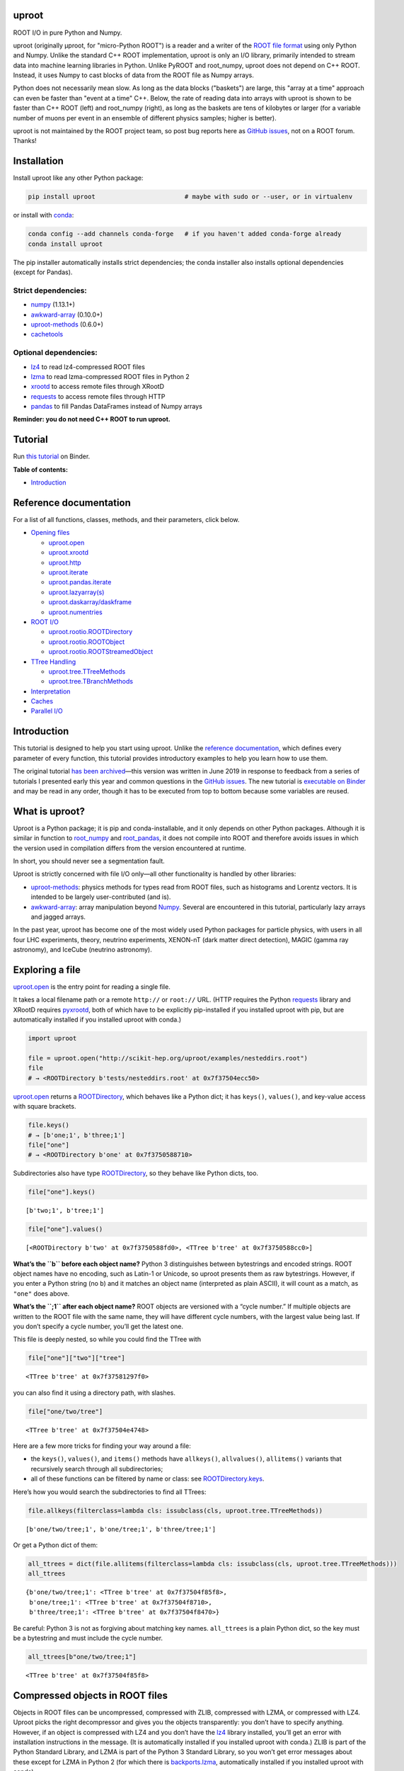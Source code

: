 .. image:: docs/source/logo-300px.png
   :alt: uproot
   :target: http://uproot.readthedocs.io/en/latest/

uproot
======

.. image:: https://travis-ci.org/scikit-hep/uproot.svg?branch=master
   :target: https://travis-ci.org/scikit-hep/uproot

.. image:: https://readthedocs.org/projects/uproot/badge/?version=latest
   :target: https://uproot.readthedocs.io/en/latest/?badge=latest

.. image:: https://zenodo.org/badge/DOI/10.5281/zenodo.1173083.svg
   :target: https://doi.org/10.5281/zenodo.1173083

.. image:: https://mybinder.org/badge_logo.svg
   :target: https://mybinder.org/v2/gh/scikit-hep/uproot/master?urlpath=lab/tree/binder%2Ftutorial.ipynb

.. inclusion-marker-1-do-not-remove

ROOT I/O in pure Python and Numpy.

.. inclusion-marker-1-5-do-not-remove

uproot (originally μproot, for "micro-Python ROOT") is a reader and a writer of the `ROOT file format <https://root.cern/>`__ using only Python and Numpy. Unlike the standard C++ ROOT implementation, uproot is only an I/O library, primarily intended to stream data into machine learning libraries in Python. Unlike PyROOT and root_numpy, uproot does not depend on C++ ROOT. Instead, it uses Numpy to cast blocks of data from the ROOT file as Numpy arrays.

Python does not necessarily mean slow. As long as the data blocks ("baskets") are large, this "array at a time" approach can even be faster than "event at a time" C++. Below, the rate of reading data into arrays with uproot is shown to be faster than C++ ROOT (left) and root_numpy (right), as long as the baskets are tens of kilobytes or larger (for a variable number of muons per event in an ensemble of different physics samples; higher is better).

.. inclusion-marker-replaceplots-start

.. raw:: html

    <table border="0"><tr><td><img src="https://raw.githubusercontent.com/scikit-hep/uproot/master/docs/root-none-muon.png" width="100%"></td><td><img src="https://raw.githubusercontent.com/scikit-hep/uproot/master/docs/rootnumpy-none-muon.png" width="100%"></td></tr></table>

.. inclusion-marker-replaceplots-stop

uproot is not maintained by the ROOT project team, so post bug reports here as `GitHub issues <https://github.com/scikit-hep/uproot/issues>`__, not on a ROOT forum. Thanks!

.. inclusion-marker-2-do-not-remove

Installation
============

Install uproot like any other Python package:

.. code-block:: bash

    pip install uproot                        # maybe with sudo or --user, or in virtualenv

or install with `conda <https://conda.io/en/latest/miniconda.html>`__:

.. code-block:: bash

    conda config --add channels conda-forge   # if you haven't added conda-forge already
    conda install uproot

The pip installer automatically installs strict dependencies; the conda installer also installs optional dependencies (except for Pandas).

Strict dependencies:
--------------------

- `numpy <https://scipy.org/install.html>`__ (1.13.1+)
- `awkward-array <https://github.com/scikit-hep/awkward-array>`__ (0.10.0+)
- `uproot-methods <https://github.com/scikit-hep/uproot-methods>`__ (0.6.0+)
- `cachetools <https://pypi.org/project/cachetools>`__

Optional dependencies:
----------------------

- `lz4 <https://pypi.org/project/lz4>`__ to read lz4-compressed ROOT files
- `lzma <https://pypi.org/project/backports.lzma>`__ to read lzma-compressed ROOT files in Python 2
- `xrootd <https://anaconda.org/conda-forge/xrootd>`__ to access remote files through XRootD
- `requests <https://pypi.org/project/requests>`__ to access remote files through HTTP
- `pandas <https://pandas.pydata.org>`__ to fill Pandas DataFrames instead of Numpy arrays

**Reminder: you do not need C++ ROOT to run uproot.**

.. inclusion-marker-3-do-not-remove

Tutorial
========

Run `this tutorial <https://mybinder.org/v2/gh/scikit-hep/uproot/master?urlpath=lab/tree/binder%2Ftutorial.ipynb>`__ on Binder.

**Table of contents:**

* `Introduction <#introduction>`__

Reference documentation
=======================

For a list of all functions, classes, methods, and their parameters, click below.

* `Opening files <http://uproot.readthedocs.io/en/latest/opening-files.html>`__

  - `uproot.open <http://uproot.readthedocs.io/en/latest/opening-files.html#uproot-open>`__
  - `uproot.xrootd <http://uproot.readthedocs.io/en/latest/opening-files.html#uproot-xrootd>`__
  - `uproot.http <http://uproot.readthedocs.io/en/latest/opening-files.html#uproot-http>`__
  - `uproot.iterate <http://uproot.readthedocs.io/en/latest/opening-files.html#uproot-iterate>`__
  - `uproot.pandas.iterate <http://uproot.readthedocs.io/en/latest/opening-files.html#uproot-pandas-iterate>`__
  - `uproot.lazyarray(s) <http://uproot.readthedocs.io/en/latest/opening-files.html#uproot-lazyarray-and-lazyarrays>`__
  - `uproot.daskarray/daskframe <http://uproot.readthedocs.io/en/latest/opening-files.html#uproot-daskarray-and-daskframe>`__
  - `uproot.numentries <http://uproot.readthedocs.io/en/latest/opening-files.html#uproot-numentries>`__

* `ROOT I/O <http://uproot.readthedocs.io/en/latest/root-io.html>`__

  - `uproot.rootio.ROOTDirectory <http://uproot.readthedocs.io/en/latest/root-io.html#uproot-rootio-rootdirectory>`__
  - `uproot.rootio.ROOTObject <http://uproot.readthedocs.io/en/latest/root-io.html#uproot-rootio-rootobject>`__
  - `uproot.rootio.ROOTStreamedObject <http://uproot.readthedocs.io/en/latest/root-io.html#uproot-rootio-rootstreamedobject>`__

* `TTree Handling <http://uproot.readthedocs.io/en/latest/ttree-handling.html>`__

  - `uproot.tree.TTreeMethods <http://uproot.readthedocs.io/en/latest/ttree-handling.html#uproot-tree-ttreemethods>`__
  - `uproot.tree.TBranchMethods <http://uproot.readthedocs.io/en/latest/ttree-handling.html#uproot-tree-tbranchmethods>`__

* `Interpretation <http://uproot.readthedocs.io/en/latest/interpretation.html>`__
* `Caches <http://uproot.readthedocs.io/en/latest/caches.html>`__
* `Parallel I/O <http://uproot.readthedocs.io/en/latest/parallel-io.html>`__

Introduction
============

This tutorial is designed to help you start using uproot. Unlike the
`reference documentation <https://uproot.readthedocs.io/en/latest/>`__,
which defines every parameter of every function, this tutorial provides
introductory examples to help you learn how to use them.

The original tutorial `has been
archived <https://github.com/scikit-hep/uproot/blob/master/docs/old-tutorial.rst>`__—this
version was written in June 2019 in response to feedback from a series
of tutorials I presented early this year and common questions in the
`GitHub issues <https://github.com/scikit-hep/uproot/issues>`__. The new
tutorial is `executable on
Binder <https://mybinder.org/v2/gh/scikit-hep/uproot/master?urlpath=lab/tree/binder%2Ftutorial.ipynb>`__
and may be read in any order, though it has to be executed from top to
bottom because some variables are reused.

What is uproot?
===============

Uproot is a Python package; it is pip and conda-installable, and it only
depends on other Python packages. Although it is similar in function to
`root_numpy <https://pypi.org/project/root-numpy/>`__ and
`root_pandas <https://pypi.org/project/root_pandas/>`__, it does not
compile into ROOT and therefore avoids issues in which the version used
in compilation differs from the version encountered at runtime.

In short, you should never see a segmentation fault.

.. raw:: html

   <p align="center"><img src="https://raw.githubusercontent.com/scikit-hep/uproot/master/docs/abstraction-layers.png" width="75%"></p>

Uproot is strictly concerned with file I/O only—all other functionality
is handled by other libraries:

-  `uproot-methods <https://github.com/scikit-hep/uproot-methods>`__:
   physics methods for types read from ROOT files, such as histograms
   and Lorentz vectors. It is intended to be largely user-contributed
   (and is).
-  `awkward-array <https://github.com/scikit-hep/awkward-array>`__:
   array manipulation beyond
   `Numpy <https://docs.scipy.org/doc/numpy/reference/>`__. Several are
   encountered in this tutorial, particularly lazy arrays and jagged
   arrays.

In the past year, uproot has become one of the most widely used Python
packages for particle physics, with users in all four LHC experiments,
theory, neutrino experiments, XENON-nT (dark matter direct detection),
MAGIC (gamma ray astronomy), and IceCube (neutrino astronomy).

.. raw:: html

   <p align="center"><img src="https://raw.githubusercontent.com/scikit-hep/uproot/master/docs/all_file_project.png" width="75%"></p>

Exploring a file
================

`uproot.open <https://uproot.readthedocs.io/en/latest/opening-files.html#uproot-open>`__
is the entry point for reading a single file.

It takes a local filename path or a remote ``http://`` or ``root://``
URL. (HTTP requires the Python
`requests <https://pypi.org/project/requests/>`__ library and XRootD
requires `pyxrootd <http://xrootd.org/>`__, both of which have to be
explicitly pip-installed if you installed uproot with pip, but are
automatically installed if you installed uproot with conda.)

.. code-block:: python3

    import uproot
    
    file = uproot.open("http://scikit-hep.org/uproot/examples/nesteddirs.root")
    file
    # → <ROOTDirectory b'tests/nesteddirs.root' at 0x7f37504ecc50>

`uproot.open <https://uproot.readthedocs.io/en/latest/opening-files.html#uproot-open>`__
returns a
`ROOTDirectory <https://uproot.readthedocs.io/en/latest/root-io.html#uproot-rootio-rootdirectory>`__,
which behaves like a Python dict; it has ``keys()``, ``values()``, and
key-value access with square brackets.

.. code-block:: python3

    file.keys()
    # → [b'one;1', b'three;1']
    file["one"]
    # → <ROOTDirectory b'one' at 0x7f3750588710>

Subdirectories also have type
`ROOTDirectory <https://uproot.readthedocs.io/en/latest/root-io.html#uproot-rootio-rootdirectory>`__,
so they behave like Python dicts, too.

.. code-block:: python3

    file["one"].keys()

.. parsed-literal::

    [b'two;1', b'tree;1']

.. code-block:: python3

    file["one"].values()

.. parsed-literal::

    [<ROOTDirectory b'two' at 0x7f3750588fd0>, <TTree b'tree' at 0x7f3750588cc0>]

**What’s the ``b`` before each object name?** Python 3 distinguishes
between bytestrings and encoded strings. ROOT object names have no
encoding, such as Latin-1 or Unicode, so uproot presents them as raw
bytestrings. However, if you enter a Python string (no ``b``) and it
matches an object name (interpreted as plain ASCII), it will count as a
match, as ``"one"`` does above.

**What’s the ``;1`` after each object name?** ROOT objects are versioned
with a “cycle number.” If multiple objects are written to the ROOT file
with the same name, they will have different cycle numbers, with the
largest value being last. If you don’t specify a cycle number, you’ll
get the latest one.

This file is deeply nested, so while you could find the TTree with

.. code-block:: python3

    file["one"]["two"]["tree"]

.. parsed-literal::

    <TTree b'tree' at 0x7f37581297f0>

you can also find it using a directory path, with slashes.

.. code-block:: python3

    file["one/two/tree"]

.. parsed-literal::

    <TTree b'tree' at 0x7f37504e4748>

Here are a few more tricks for finding your way around a file:

-  the ``keys()``, ``values()``, and ``items()`` methods have
   ``allkeys()``, ``allvalues()``, ``allitems()`` variants that
   recursively search through all subdirectories;
-  all of these functions can be filtered by name or class: see
   `ROOTDirectory.keys <https://uproot.readthedocs.io/en/latest/root-io.html#uproot.rootio.ROOTDirectory.keys>`__.

Here’s how you would search the subdirectories to find all TTrees:

.. code-block:: python3

    file.allkeys(filterclass=lambda cls: issubclass(cls, uproot.tree.TTreeMethods))

.. parsed-literal::

    [b'one/two/tree;1', b'one/tree;1', b'three/tree;1']

Or get a Python dict of them:

.. code-block:: python3

    all_ttrees = dict(file.allitems(filterclass=lambda cls: issubclass(cls, uproot.tree.TTreeMethods)))
    all_ttrees

.. parsed-literal::

    {b'one/two/tree;1': <TTree b'tree' at 0x7f37504f85f8>,
     b'one/tree;1': <TTree b'tree' at 0x7f37504f8710>,
     b'three/tree;1': <TTree b'tree' at 0x7f37504f8470>}

Be careful: Python 3 is not as forgiving about matching key names.
``all_ttrees`` is a plain Python dict, so the key must be a bytestring
and must include the cycle number.

.. code-block:: python3

    all_ttrees[b"one/two/tree;1"]

.. parsed-literal::

    <TTree b'tree' at 0x7f37504f85f8>

Compressed objects in ROOT files
================================

Objects in ROOT files can be uncompressed, compressed with ZLIB,
compressed with LZMA, or compressed with LZ4. Uproot picks the right
decompressor and gives you the objects transparently: you don’t have to
specify anything. However, if an object is compressed with LZ4 and you
don’t have the `lz4 <https://pypi.org/project/lz4/>`__ library
installed, you’ll get an error with installation instructions in the
message. (It is automatically installed if you installed uproot with
conda.) ZLIB is part of the Python Standard Library, and LZMA is part of
the Python 3 Standard Library, so you won’t get error messages about
these except for LZMA in Python 2 (for which there is
`backports.lzma <https://pypi.org/project/backports.lzma/>`__,
automatically installed if you installed uproot with conda).

The
`ROOTDirectory <https://uproot.readthedocs.io/en/latest/root-io.html#uproot-rootio-rootdirectory>`__
class has a ``compression`` property that tells you the compression
algorithm and level associated with this file,

.. code-block:: python3

    file.compression

.. parsed-literal::

    <Compression 'zlib' 1>

but any object can be compressed with any algorithm at any level—this is
only the default compression for the file. Some ROOT files are written
with each TTree branch compressed using a different algorithm and level.

Exploring a TTree
-----------------

TTrees are special objects in ROOT files: they contain most of the
physics data. Uproot presents TTrees as subclasses of
`TTreeMethods <https://uproot.readthedocs.io/en/latest/ttree-handling.html#uproot-tree-ttreemethods>`__.

(**Why subclass?** Different ROOT files can have different versions of a
class, so uproot generates Python classes to fit the data, as needed.
All TTrees inherit from
`TTreeMethods <https://uproot.readthedocs.io/en/latest/ttree-handling.html#uproot-tree-ttreemethods>`__
so that they get the same data-reading methods.)

.. code-block:: python3

    events = uproot.open("http://scikit-hep.org/uproot/examples/Zmumu.root")["events"]
    events

.. parsed-literal::

    <TTree b'events' at 0x7f375051fc18>

Although
`TTreeMethods <https://uproot.readthedocs.io/en/latest/ttree-handling.html#uproot-tree-ttreemethods>`__
objects behave like Python dicts of
`TBranchMethods <https://uproot.readthedocs.io/en/latest/ttree-handling.html#uproot-tree-tbranchmethods>`__
objects, the easiest way to browse a TTree is by calling its ``show()``
method, which prints the branches and their interpretations as arrays.

.. code-block:: python3

    events.keys()

.. parsed-literal::

    [b'Type',
     b'Run',
     b'Event',
     b'E1',
     b'px1',
     b'py1',
     b'pz1',
     b'pt1',
     b'eta1',
     b'phi1',
     b'Q1',
     b'E2',
     b'px2',
     b'py2',
     b'pz2',
     b'pt2',
     b'eta2',
     b'phi2',
     b'Q2',
     b'M']

.. code-block:: python3

    events.show()

.. parsed-literal::

    Type                       (no streamer)              asstring()
    Run                        (no streamer)              asdtype('>i4')
    Event                      (no streamer)              asdtype('>i4')
    E1                         (no streamer)              asdtype('>f8')
    px1                        (no streamer)              asdtype('>f8')
    py1                        (no streamer)              asdtype('>f8')
    pz1                        (no streamer)              asdtype('>f8')
    pt1                        (no streamer)              asdtype('>f8')
    eta1                       (no streamer)              asdtype('>f8')
    phi1                       (no streamer)              asdtype('>f8')
    Q1                         (no streamer)              asdtype('>i4')
    E2                         (no streamer)              asdtype('>f8')
    px2                        (no streamer)              asdtype('>f8')
    py2                        (no streamer)              asdtype('>f8')
    pz2                        (no streamer)              asdtype('>f8')
    pt2                        (no streamer)              asdtype('>f8')
    eta2                       (no streamer)              asdtype('>f8')
    phi2                       (no streamer)              asdtype('>f8')
    Q2                         (no streamer)              asdtype('>i4')
    M                          (no streamer)              asdtype('>f8')

Basic information about the TTree, such as its number of entries, are
available as properties.

.. code-block:: python3

    events.name, events.title, events.numentries

.. parsed-literal::

    (b'events', b'Z -> mumu events', 2304)

Some terminology
----------------

ROOT files contain objects internally referred to via ``TKeys``
(dict-like lookup in uproot). ``TTree`` organizes data in ``TBranches``,
and uproot interprets one ``TBranch`` as one array, either a `Numpy
array <https://docs.scipy.org/doc/numpy/reference/generated/numpy.array.html>`__
or an `awkward array <https://github.com/scikit-hep/awkward-array>`__.
``TBranch`` data are stored in chunks called ``TBaskets``, though uproot
hides this level of granularity unless you dig into the details.

.. raw:: html

   <p align="center"><img src="https://raw.githubusercontent.com/scikit-hep/uproot/master/docs/terminology.png" width="75%"></p>

Reading arrays from a TTree
===========================

The bulk data in a TTree are not read until requested. There are many
ways to do that:

-  select a TBranch and call
   `TBranchMethods.array <https://uproot.readthedocs.io/en/latest/ttree-handling.html#id11>`__;
-  call
   `TTreeMethods.array <https://uproot.readthedocs.io/en/latest/ttree-handling.html#array>`__
   directly from the TTree object;
-  call
   `TTreeMethods.arrays <https://uproot.readthedocs.io/en/latest/ttree-handling.html#arrays>`__
   to get several arrays at a time;
-  call
   `TBranch.lazyarray <https://uproot.readthedocs.io/en/latest/ttree-handling.html#id13>`__,
   `TTreeMethods.lazyarray <https://uproot.readthedocs.io/en/latest/ttree-handling.html#lazyarray>`__,
   `TTreeMethods.lazyarrays <https://uproot.readthedocs.io/en/latest/ttree-handling.html#lazyarrays>`__,
   or
   `uproot.lazyarrays <https://uproot.readthedocs.io/en/latest/opening-files.html#uproot-lazyarray-and-lazyarrays>`__
   to get array-like objects that read on demand;
-  call
   `TTreeMethods.iterate <https://uproot.readthedocs.io/en/latest/ttree-handling.html#iterate>`__
   or
   `uproot.iterate <https://uproot.readthedocs.io/en/latest/opening-files.html#uproot-iterate>`__
   to explicitly iterate over chunks of data (to avoid reading more than
   would fit into memory);
-  call
   `TTreeMethods.pandas <https://uproot.readthedocs.io/en/latest/ttree-handling.html#id7>`__
   or
   `uproot.pandas.iterate <https://uproot.readthedocs.io/en/latest/opening-files.html#uproot-pandas-iterate>`__
   to get Pandas DataFrames (`Pandas <https://pandas.pydata.org/>`__
   must be installed).

Let’s start with the simplest.

.. code-block:: python3

    a = events.array("E1")
    a

.. parsed-literal::

    array([82.20186639, 62.34492895, 62.34492895, ..., 81.27013558,
           81.27013558, 81.56621735])

Since ``array`` is singular, you specify one branch name and get one
array back. This is a `Numpy
array <https://docs.scipy.org/doc/numpy/reference/generated/numpy.array.html>`__
of 8-byte floating point numbers, the `Numpy
dtype <https://docs.scipy.org/doc/numpy/reference/arrays.dtypes.html>`__
specified by the ``"E1"`` branch’s interpretation.

.. code-block:: python3

    events["E1"].interpretation

.. parsed-literal::

    asdtype('>f8')

We can use this array in Numpy calculations; see the `Numpy
documentation <https://docs.scipy.org/doc/numpy/>`__ for details.

.. code-block:: python3

    import numpy
    
    numpy.log(a)

.. parsed-literal::

    array([4.40917801, 4.13268234, 4.13268234, ..., 4.39777861, 4.39777861,
           4.40141517])

Numpy arrays are also the standard container for entering data into
machine learning frameworks; see this `Keras
introduction <https://keras.io/>`__, `PyTorch
introduction <https://pytorch.org/tutorials/beginner/deep_learning_60min_blitz.html>`__,
`TensorFlow
introduction <https://www.tensorflow.org/guide/low_level_intro>`__, or
`Scikit-Learn
introduction <https://scikit-learn.org/stable/tutorial/basic/tutorial.html>`__
to see how to put Numpy arrays to work in machine learning.

The
`TBranchMethods.array <https://uproot.readthedocs.io/en/latest/ttree-handling.html#id11>`__
method is the same as
`TTreeMethods.array <https://uproot.readthedocs.io/en/latest/ttree-handling.html#array>`__
except that you don’t have to specify the TBranch name (naturally).
Sometimes one is more convenient, sometimes the other.

.. code-block:: python3

    events.array("E1"), events["E1"].array()

.. parsed-literal::

    (array([82.20186639, 62.34492895, 62.34492895, ..., 81.27013558,
            81.27013558, 81.56621735]),
     array([82.20186639, 62.34492895, 62.34492895, ..., 81.27013558,
            81.27013558, 81.56621735]))

The plural ``arrays`` method is different. Whereas singular ``array``
could only return one array, plural ``arrays`` takes a list of names
(possibly including wildcards) and returns them all in a Python dict.

.. code-block:: python3

    events.arrays(["px1", "py1", "pz1"])

.. parsed-literal::

    {b'px1': array([-41.19528764,  35.11804977,  35.11804977, ...,  32.37749196,
             32.37749196,  32.48539387]),
     b'py1': array([ 17.4332439 , -16.57036233, -16.57036233, ...,   1.19940578,
              1.19940578,   1.2013503 ]),
     b'pz1': array([-68.96496181, -48.77524654, -48.77524654, ..., -74.53243061,
            -74.53243061, -74.80837247])}

.. code-block:: python3

    events.arrays(["p[xyz]*"])

.. parsed-literal::

    {b'px1': array([-41.19528764,  35.11804977,  35.11804977, ...,  32.37749196,
             32.37749196,  32.48539387]),
     b'py1': array([ 17.4332439 , -16.57036233, -16.57036233, ...,   1.19940578,
              1.19940578,   1.2013503 ]),
     b'pz1': array([-68.96496181, -48.77524654, -48.77524654, ..., -74.53243061,
            -74.53243061, -74.80837247]),
     b'px2': array([ 34.14443725, -41.19528764, -40.88332344, ..., -68.04191497,
            -68.79413604, -68.79413604]),
     b'py2': array([-16.11952457,  17.4332439 ,  17.29929704, ..., -26.10584737,
            -26.39840043, -26.39840043]),
     b'pz2': array([ -47.42698439,  -68.96496181,  -68.44725519, ..., -152.2350181 ,
            -153.84760383, -153.84760383])}

As with all ROOT object names, the TBranch names are bytestrings
(prepended by ``b``). If you know the encoding or it doesn’t matter
(``"ascii"`` and ``"utf-8"`` are generic), pass a ``namedecode`` to get
keys that are strings.

.. code-block:: python3

    events.arrays(["p[xyz]*"], namedecode="utf-8")

.. parsed-literal::

    {'px1': array([-41.19528764,  35.11804977,  35.11804977, ...,  32.37749196,
             32.37749196,  32.48539387]),
     'py1': array([ 17.4332439 , -16.57036233, -16.57036233, ...,   1.19940578,
              1.19940578,   1.2013503 ]),
     'pz1': array([-68.96496181, -48.77524654, -48.77524654, ..., -74.53243061,
            -74.53243061, -74.80837247]),
     'px2': array([ 34.14443725, -41.19528764, -40.88332344, ..., -68.04191497,
            -68.79413604, -68.79413604]),
     'py2': array([-16.11952457,  17.4332439 ,  17.29929704, ..., -26.10584737,
            -26.39840043, -26.39840043]),
     'pz2': array([ -47.42698439,  -68.96496181,  -68.44725519, ..., -152.2350181 ,
            -153.84760383, -153.84760383])}

These array-reading functions have many parameters, but most of them
have the same names and meanings across all the functions. Rather than
discuss all of them here, they’ll be presented in context in sections on
special features below.

Caching data
============

Every time you ask for arrays, uproot goes to the file and re-reads
them. For especially large arrays, this can take a long time.

For quicker access, uproot’s array-reading functions have a **cache**
parameter, which is an entry point for you to manage your own cache. The
**cache** only needs to behave like a dict (many third-party Python
caches do).

.. code-block:: python3

    mycache = {}
    
    # first time: reads from file
    events.arrays(["p[xyz]*"], cache=mycache);
    
    # any other time: reads from cache
    events.arrays(["p[xyz]*"], cache=mycache);

In this example, the cache is a simple Python dict. Uproot has filled it
with unique ID → array pairs, and it uses the unique ID to identify an
array that it has previously read. You can see that it’s full by looking
at those keys:

.. code-block:: python3

    mycache

.. parsed-literal::

    {'AAGUS3fQmKsR56dpAQAAf77v;events;px1;asdtype(Bf8(),Lf8());0-2304': array([-41.19528764,  35.11804977,  35.11804977, ...,  32.37749196,
             32.37749196,  32.48539387]),
     'AAGUS3fQmKsR56dpAQAAf77v;events;py1;asdtype(Bf8(),Lf8());0-2304': array([ 17.4332439 , -16.57036233, -16.57036233, ...,   1.19940578,
              1.19940578,   1.2013503 ]),
     'AAGUS3fQmKsR56dpAQAAf77v;events;pz1;asdtype(Bf8(),Lf8());0-2304': array([-68.96496181, -48.77524654, -48.77524654, ..., -74.53243061,
            -74.53243061, -74.80837247]),
     'AAGUS3fQmKsR56dpAQAAf77v;events;px2;asdtype(Bf8(),Lf8());0-2304': array([ 34.14443725, -41.19528764, -40.88332344, ..., -68.04191497,
            -68.79413604, -68.79413604]),
     'AAGUS3fQmKsR56dpAQAAf77v;events;py2;asdtype(Bf8(),Lf8());0-2304': array([-16.11952457,  17.4332439 ,  17.29929704, ..., -26.10584737,
            -26.39840043, -26.39840043]),
     'AAGUS3fQmKsR56dpAQAAf77v;events;pz2;asdtype(Bf8(),Lf8());0-2304': array([ -47.42698439,  -68.96496181,  -68.44725519, ..., -152.2350181 ,
            -153.84760383, -153.84760383])}

though they’re not very human-readable.

If you’re running out of memory, you could manually clear your cache by
simply clearing the dict.

.. code-block:: python3

    mycache.clear()
    mycache

.. parsed-literal::

    {}

Now the same line of code reads from the file again.

.. code-block:: python3

    # not in cache: reads from file
    events.arrays(["p[xyz]*"], cache=mycache);

Automatically managed caches
----------------------------

This manual process of clearing the cache when you run out of memory is
not very robust. What you want instead is a dict-like object that drops
elements on its own when memory is scarce.

Uproot has an
`ArrayCache <https://uproot.readthedocs.io/en/latest/caches.html#uproot-cache-arraycache>`__
class for this purpose, though it’s a thin wrapper around the
third-party `cachetools <https://pypi.org/project/cachetools/>`__
library. Whereas `cachetools <https://pypi.org/project/cachetools/>`__
drops old data from cache when a maximum number of items is reached,
`ArrayCache <https://uproot.readthedocs.io/en/latest/caches.html#uproot-cache-arraycache>`__
drops old data when the data usage reaches a limit, specified in bytes.

.. code-block:: python3

    mycache = uproot.ArrayCache("100 kB")
    events.arrays("*", cache=mycache);
    
    len(mycache), len(events.keys())

.. parsed-literal::

    (6, 20)

With a limit of 100 kB, only 6 of the 20 arrays fit into cache, the rest
have been evicted.

All data sizes in uproot are specified as an integer in bytes (integers)
or a string with the appropriate unit (interpreted as powers of 1024,
not 1000).

The fact that any dict-like object may be a cache opens many
possibilities. If you’re struggling with a script that takes a long time
to load data, then crashes, you may want to try a process-independent
cache like
`memcached <https://realpython.com/python-memcache-efficient-caching/>`__.
If you have a small, fast disk, you may want to consider
`diskcache <http://www.grantjenks.com/docs/diskcache/tutorial.html>`__
to temporarily hold arrays from ROOT files on the big, slow disk.

Caching at all levels of abstraction
------------------------------------

All of the array-reading functions have a **cache** parameter to accept
a cache object. This is the high-level cache, which caches data after it
has been fully interpreted. These functions also have a **basketcache**
parameter to cache data after reading and decompressing baskets, but
before interpretation as high-level arrays. The main purpose of this is
to avoid reading TBaskets twice when an iteration step falls in the
middle of a basket (see below). There is also a **keycache** for caching
ROOT’s TKey objects, which use negligible memory but would be a
bottleneck to re-read when TBaskets are provided by a **basketcache**.

For more on these high and mid-level caching parameters, see `reference
documentation <https://uproot.readthedocs.io/en/latest/caches.html>`__.

At the lowest level of abstraction, raw bytes are cached by the HTTP and
XRootD remote file readers. You can control the memory remote file
memory use with ``uproot.HTTPSource.defaults["limitbytes"]`` and
``uproot.XRootDSource.defaults["limitbytes"]``, either by globally
setting these parameters before opening a file, or by passing them to
`uproot.open <https://uproot.readthedocs.io/en/latest/opening-files.html#uproot-open>`__
through the **limitbytes** parameter.

.. code-block:: python3

    # default remote file caches in MB
    uproot.HTTPSource.defaults["limitbytes"] / 1024**2, uproot.XRootDSource.defaults["limitbytes"] / 1024**2

.. parsed-literal::

    (32.0, 32.0)

If you want to limit this cache to less than the default **chunkbytes**
of 32 kB (?!?), be sure to make the **chunkbytes** smaller, so that it’s
able to load at least one chunk!

.. code-block:: python3

    uproot.open("http://scikit-hep.org/uproot/examples/Zmumu.root", limitbytes="16 kB", chunkbytes="4 kB")

.. parsed-literal::

    <ROOTDirectory b'Zmumu.root' at 0x7f375041f278>

By default (unless **localsource** is overridden), local files are
memory-mapped, so the operating system manages its byte-level cache.

Lazy arrays
===========

If you call
`TBranchMethods.array <https://uproot.readthedocs.io/en/latest/ttree-handling.html#id11>`__,
`TTreeMethods.array <https://uproot.readthedocs.io/en/latest/ttree-handling.html#array>`__,
or
`TTreeMethods.arrays <https://uproot.readthedocs.io/en/latest/ttree-handling.html#arrays>`__,
uproot reads the file or cache immediately and returns an in-memory
array. For exploratory work or to control memory usage, you might want
to let the data be read on demand.

The
`TBranch.lazyarray <https://uproot.readthedocs.io/en/latest/ttree-handling.html#id13>`__,
`TTreeMethods.lazyarray <https://uproot.readthedocs.io/en/latest/ttree-handling.html#lazyarray>`__,
`TTreeMethods.lazyarrays <https://uproot.readthedocs.io/en/latest/ttree-handling.html#lazyarrays>`__,
and
`uproot.lazyarrays <https://uproot.readthedocs.io/en/latest/opening-files.html#uproot-lazyarray-and-lazyarrays>`__
functions take most of the same parameters but return lazy array
objects, rather than Numpy arrays.

.. code-block:: python3

    data = events.lazyarrays("*")
    data

.. parsed-literal::

    <ChunkedArray [<Row 0> <Row 1> <Row 2> ... <Row 2301> <Row 2302> <Row 2303>] at 0x7f375041fa20>

This ``ChunkedArray`` represents all the data in the file in chunks
specified by ROOT’s internal baskets (specifically, the places where the
baskets align, called “clusters”). Each chunk contains a
``VirtualArray``, which is read when any element from it is accessed.

.. code-block:: python3

    data = events.lazyarrays(entrysteps=500)   # chunks of 500 events each
    data["E1"]

.. parsed-literal::

    <ChunkedArray [82.2018663875 62.3449289481 62.3449289481 ... 81.2701355756 81.2701355756 81.5662173543] at 0x7f3750467400>

Requesting ``"E1"`` through all the chunks and printing it (above) has
caused the first and last chunks of the array to be read, because that’s
all that got written to the screen. (See the ``...``?)

.. code-block:: python3

    [chunk["E1"].ismaterialized for chunk in data.chunks]

.. parsed-literal::

    [True, False, False, False, True]

These arrays can be used with `Numpy’s universal
functions <https://docs.scipy.org/doc/numpy/reference/ufuncs.html>`__
(ufuncs), which are the mathematical functions that perform elementwise
mathematics.

.. code-block:: python3

    numpy.log(data["E1"])

.. parsed-literal::

    <ChunkedArray [4.409178007248409 4.132682336791151 4.132682336791151 4.104655794838432 3.733527454020269 3.891440776178839 3.891440776178839 ...] at 0x7f37504560b8>

Now all of the chunks have been read, because the values were needed to
compute ``log(E1)`` for all ``E1``.

.. code-block:: python3

    [chunk["E1"].ismaterialized for chunk in data.chunks]

.. parsed-literal::

    [True, True, True, True, True]

(**Note:** only ufuncs recognize these lazy arrays because Numpy
provides a `mechanism to override
ufuncs <https://www.numpy.org/neps/nep-0013-ufunc-overrides.html>`__ but
a `similar mechanism for high-level
functions <https://www.numpy.org/neps/nep-0018-array-function-protocol.html>`__
is still in development. To turn lazy arrays into Numpy arrays, pass
them to the Numpy constructor, as shown below. This causes the whole
array to be loaded into memory and to be stitched together into a
contiguous whole.)

.. code-block:: python3

    numpy.array(data["E1"])

.. parsed-literal::

    array([82.20186639, 62.34492895, 62.34492895, ..., 81.27013558,
           81.27013558, 81.56621735])

Lazy array of many files
------------------------

There’s a lazy version of each of the array-reading functions in
`TTreeMethods <https://uproot.readthedocs.io/en/latest/ttree-handling.html#uproot-tree-ttreemethods>`__
and
`TBranchMethods <https://uproot.readthedocs.io/en/latest/ttree-handling.html#uproot-tree-tbranchmethods>`__,
but there’s also module-level
`uproot.lazyarray <https://uproot.readthedocs.io/en/latest/opening-files.html#uproot.tree.lazyarray>`__
and
`uproot.lazyarrays <https://uproot.readthedocs.io/en/latest/opening-files.html#uproot.tree.lazyarrays>`__.
These functions let you make a lazy array that spans many files.

These functions may be thought of as alternatives to ROOT’s TChain: a
TChain presents many files as though they were a single TTree, and a
file-spanning lazy array presents many files as though they were a
single array.

.. code-block:: python3

    data = uproot.lazyarray(
        # list of files; local files can have wildcards (*)
        ["http://scikit-hep.org/uproot/examples/sample-%s-zlib.root" % x
            for x in ["5.23.02", "5.24.00", "5.25.02", "5.26.00", "5.27.02", "5.28.00",
                      "5.29.02", "5.30.00", "6.08.04", "6.10.05", "6.14.00"]],
        # TTree name in each file
        "sample",
        # branch(s) in each file for lazyarray(s)
        "f8")
    data

.. parsed-literal::

    <ChunkedArray [-14.9 -13.9 -12.9 ... 12.1 13.1 14.1] at 0x7f3739bc37f0>

This ``data`` represents the entire set of files, and the only up-front
processing that had to be done was to find out how many entries each
TTree contains.

It uses the
`uproot.numentries <https://uproot.readthedocs.io/en/latest/opening-files.html#uproot-numentries>`__
shortcut method (which reads less data than normal file-opening):

.. code-block:: python3

    dict(uproot.numentries(
        # list of files; local files can have wildcards (*)
        ["http://scikit-hep.org/uproot/examples/sample-%s-zlib.root" % x
            for x in ["5.23.02", "5.24.00", "5.25.02", "5.26.00", "5.27.02", "5.28.00",
                      "5.29.02", "5.30.00", "6.08.04", "6.10.05", "6.14.00"]],
        # TTree name in each file
        "sample",
        # total=True adds all values; total=False leaves them as a dict
        total=False))

.. parsed-literal::

    {'http://scikit-hep.org/uproot/examples/sample-5.23.02-zlib.root': 30,
     'http://scikit-hep.org/uproot/examples/sample-5.24.00-zlib.root': 30,
     'http://scikit-hep.org/uproot/examples/sample-5.25.02-zlib.root': 30,
     'http://scikit-hep.org/uproot/examples/sample-5.26.00-zlib.root': 30,
     'http://scikit-hep.org/uproot/examples/sample-5.27.02-zlib.root': 30,
     'http://scikit-hep.org/uproot/examples/sample-5.28.00-zlib.root': 30,
     'http://scikit-hep.org/uproot/examples/sample-5.29.02-zlib.root': 30,
     'http://scikit-hep.org/uproot/examples/sample-5.30.00-zlib.root': 30,
     'http://scikit-hep.org/uproot/examples/sample-6.08.04-zlib.root': 30,
     'http://scikit-hep.org/uproot/examples/sample-6.10.05-zlib.root': 30,
     'http://scikit-hep.org/uproot/examples/sample-6.14.00-zlib.root': 30}

Lazy arrays with caching
------------------------

By default, lazy arrays hold onto all data that have been read as long
as the lazy array continues to exist. To use a lazy array as a window
into a very large dataset, you’ll have to limit how much it’s allowed to
keep in memory at a time.

This is caching, and the caching mechanism is the same as before:

.. code-block:: python3

    mycache = uproot.cache.ArrayCache(100*1024)   # 100 kB
    
    data = events.lazyarrays(entrysteps=500, cache=mycache)
    data

.. parsed-literal::

    <ChunkedArray [<Row 0> <Row 1> <Row 2> ... <Row 2301> <Row 2302> <Row 2303>] at 0x7f3739b90f28>

Before performing a calculation, the cache is empty.

.. code-block:: python3

    len(mycache)

.. parsed-literal::

    0

.. code-block:: python3

    numpy.sqrt((data["E1"] + data["E2"])**2 - (data["px1"] + data["px2"])**2 -
               (data["py1"] + data["py2"])**2 - (data["pz1"] + data["pz2"])**2)

.. parsed-literal::

    <ChunkedArray [82.46269155513643 83.62620400526137 83.30846466680981 82.14937288090277 90.46912303551746 89.75766317061574 89.77394317215372 ...] at 0x7f3739b9eda0>

After performing the calculation, the cache contains only as many chunks
as it could hold.

.. code-block:: python3

    # chunks in cache  chunks touched to compute (E1 + E2)**2 - (px1 + px2)**2 - (py1 + py2)**2 - (pz1 + pz2)**2
    len(mycache),      len(data.chunks) * 8

.. parsed-literal::

    (28, 40)

Lazy arrays as lightweight skims
--------------------------------

The ``ChunkedArray`` and ``VirtualArray`` classes are defined in the
`awkward-array <https://github.com/scikit-hep/awkward-array#awkward-array>`__
library installed with uproot. These arrays can be saved to files in a
way that preserves their virtualness, which allows you to save a “diff”
with respect to the original ROOT files.

Below, we load lazy arrays from a ROOT file with **persistvirtual=True**
and add a derived feature:

.. code-block:: python3

    data = events.lazyarrays(["E*", "p[xyz]*"], persistvirtual=True)
    
    data["mass"] = numpy.sqrt((data["E1"] + data["E2"])**2 - (data["px1"] + data["px2"])**2 -
                              (data["py1"] + data["py2"])**2 - (data["pz1"] + data["pz2"])**2)

and save the whole thing to an awkward-array file (``.awkd``).

.. code-block:: python3

    import awkward
    
    awkward.save("derived-feature.awkd", data, mode="w")

When we read it back, the derived features come from the awkward-array
file but the original features are loaded as pointers to the original
ROOT files (``VirtualArrays`` whose array-making function knows the
original ROOT filenames—don’t move them!).

.. code-block:: python3

    data2 = awkward.load("derived-feature.awkd")

.. code-block:: python3

    # reads from derived-feature.awkd
    data2["mass"]

.. parsed-literal::

    <ChunkedArray [82.46269155513643 83.62620400526137 83.30846466680981 ... 95.96547966432459 96.49594381502096 96.6567276548945] at 0x7f3739bafc88>

.. code-block:: python3

    # reads from the original ROOT flies
    data2["E1"]

.. parsed-literal::

    <ChunkedArray [82.2018663875 62.3449289481 62.3449289481 ... 81.2701355756 81.2701355756 81.5662173543] at 0x7f3739b3e400>

Similarly, a dataset with a cut applied saves the identities of the
selected events but only pointers to the original ROOT data. This acts
as a lightweight skim.

.. code-block:: python3

    selected = data[data["mass"] < 80]
    selected

.. parsed-literal::

    <ChunkedArray [<Row 16> <Row 17> <Row 18> <Row 19> <Row 47> <Row 48> <Row 49> ...] at 0x7f3739b3e7f0>

.. code-block:: python3

    awkward.save("selected-events.awkd", selected, mode="w")

.. code-block:: python3

    data3 = awkward.load("selected-events.awkd")
    data3

.. parsed-literal::

    <ChunkedArray [<Row 16> <Row 17> <Row 18> ... <Row 2297> <Row 2298> <Row 2299>] at 0x7f3739b1e048>

Lazy arrays in Dask
-------------------

`Dask <https://dask.org/>`__ is a framework for delayed and distributed
computation with lazy array and dataframe interfaces. To turn uproot’s
lazy arrays into Dask objects, use the
`uproot.daskarray <https://uproot.readthedocs.io/en/latest/opening-files.html#uproot.tree.daskarray>`__
and
`uproot.daskframe <https://uproot.readthedocs.io/en/latest/opening-files.html#uproot.tree.daskframe>`__
functions.

.. code-block:: python3

    uproot.daskarray("http://scikit-hep.org/uproot/examples/Zmumu.root", "events", "E1")

.. parsed-literal::

    dask.array<array, shape=(2304,), dtype=float64, chunksize=(2304,)>

.. code-block:: python3

    uproot.daskframe("http://scikit-hep.org/uproot/examples/Zmumu.root", "events")

.. raw:: html

    <div><strong>Dask DataFrame Structure:</strong></div>
    <div>
    <style scoped>
        .dataframe tbody tr th:only-of-type {
            vertical-align: middle;
        }
    
        .dataframe tbody tr th {
            vertical-align: top;
        }
    
        .dataframe thead th {
            text-align: right;
        }
    </style>
    <table border="1" class="dataframe">
      <thead>
        <tr style="text-align: right;">
          <th></th>
          <th>Type</th>
          <th>Run</th>
          <th>Event</th>
          <th>E1</th>
          <th>px1</th>
          <th>py1</th>
          <th>pz1</th>
          <th>pt1</th>
          <th>eta1</th>
          <th>phi1</th>
          <th>Q1</th>
          <th>E2</th>
          <th>px2</th>
          <th>py2</th>
          <th>pz2</th>
          <th>pt2</th>
          <th>eta2</th>
          <th>phi2</th>
          <th>Q2</th>
          <th>M</th>
        </tr>
        <tr>
          <th>npartitions=1</th>
          <th></th>
          <th></th>
          <th></th>
          <th></th>
          <th></th>
          <th></th>
          <th></th>
          <th></th>
          <th></th>
          <th></th>
          <th></th>
          <th></th>
          <th></th>
          <th></th>
          <th></th>
          <th></th>
          <th></th>
          <th></th>
          <th></th>
          <th></th>
        </tr>
      </thead>
      <tbody>
        <tr>
          <th>0</th>
          <td>object</td>
          <td>int32</td>
          <td>int32</td>
          <td>float64</td>
          <td>float64</td>
          <td>float64</td>
          <td>float64</td>
          <td>float64</td>
          <td>float64</td>
          <td>float64</td>
          <td>int32</td>
          <td>float64</td>
          <td>float64</td>
          <td>float64</td>
          <td>float64</td>
          <td>float64</td>
          <td>float64</td>
          <td>float64</td>
          <td>int32</td>
          <td>float64</td>
        </tr>
        <tr>
          <th>2303</th>
          <td>...</td>
          <td>...</td>
          <td>...</td>
          <td>...</td>
          <td>...</td>
          <td>...</td>
          <td>...</td>
          <td>...</td>
          <td>...</td>
          <td>...</td>
          <td>...</td>
          <td>...</td>
          <td>...</td>
          <td>...</td>
          <td>...</td>
          <td>...</td>
          <td>...</td>
          <td>...</td>
          <td>...</td>
          <td>...</td>
        </tr>
      </tbody>
    </table>
    </div>
    <div>Dask Name: concat-indexed, 101 tasks</div>

Iteration
=========

Lazy arrays *implicitly* step through chunks of data to give you the
impression that you have a larger array than memory can hold all at
once. The next two methods *explicitly* step through chunks of data, to
give you more control over the process.

`TTreeMethods.iterate <https://uproot.readthedocs.io/en/latest/ttree-handling.html#iterate>`__
iterates over chunks of a TTree and
`uproot.iterate <https://uproot.readthedocs.io/en/latest/opening-files.html#uproot-iterate>`__
iterates through files.

Like a file-spanning lazy array, a file-spanning iterator erases the
difference between files. However, the iteration is over *chunks of many
events*, not *single events*.

.. code-block:: python3

    histogram = None
    
    for data in events.iterate(["E*", "p[xyz]*"], namedecode="utf-8"):
        # operate on a batch of data in the loop
        mass = numpy.sqrt((data["E1"] + data["E2"])**2 - (data["px1"] + data["px2"])**2 -
                          (data["py1"] + data["py2"])**2 - (data["pz1"] + data["pz2"])**2)
    
        # accumulate results
        counts, edges = numpy.histogram(mass, bins=120, range=(0, 120))
        if histogram is None:
            histogram = counts, edges
        else:
            histogram = histogram[0] + counts, edges

.. code-block:: python3

    %matplotlib inline
    import matplotlib.pyplot
    
    counts, edges = histogram
    
    matplotlib.pyplot.step(x=edges, y=numpy.append(counts, 0), where="post");
    matplotlib.pyplot.xlim(edges[0], edges[-1]);
    matplotlib.pyplot.ylim(0, counts.max() * 1.1);
    matplotlib.pyplot.xlabel("mass");
    matplotlib.pyplot.ylabel("events per bin");

.. image:: docs/README_107_0.png

This differs from the lazy array approach in that you need to explicitly
manage the iteration, as in this histogram accumulation. However, since
we aren’t caching, the previous array batch is deleted as soon as
``data`` goes out of scope, so it is easier to control which arrays are
in memory and which aren’t.

Choose lazy arrays or iteration according to the degree of control you
need.

Filenames and entry numbers while iterating
-------------------------------------------

`uproot.iterate <https://uproot.readthedocs.io/en/latest/opening-files.html#uproot.tree.iterate>`__
crosses file boundaries as part of its iteration, and that’s information
we might need in the loop. If the following are ``True``, each step in
iteration is a tuple containing the arrays and the additional
information.

-  **reportpath:** the full path or URL of the (possibly remote) file;
-  **reportfile:** the
   `ROOTDirectory <https://uproot.readthedocs.io/en/latest/root-io.html#uproot-rootio-rootdirectory>`__
   object itself (so that you don’t need to re-open it at each iteration
   step);
-  **reportentries:** the starting and stopping entry numbers for this
   chunk of data. In a multi-file iteration, these are global (always
   increasing, not returning to zero as we start the next file).

.. code-block:: python3

    for path, file, start, stop, arrays in uproot.iterate(
        ["http://scikit-hep.org/uproot/examples/sample-%s-zlib.root" % x
            for x in ["5.23.02", "5.24.00", "5.25.02", "5.26.00", "5.27.02", "5.28.00",
                      "5.29.02", "5.30.00", "6.08.04", "6.10.05", "6.14.00"]],
        "sample",
        "f8",
         reportpath=True, reportfile=True, reportentries=True):
        print(path, file, start, stop, len(arrays))

.. parsed-literal::

    http://scikit-hep.org/uproot/examples/sample-5.23.02-zlib.root <ROOTDirectory b'sample-5.23.02-zlib.root' at 0x7f36441c3c50> 0 30 1
    http://scikit-hep.org/uproot/examples/sample-5.24.00-zlib.root <ROOTDirectory b'sample-5.24.00-zlib.root' at 0x7f364418e8d0> 30 60 1
    http://scikit-hep.org/uproot/examples/sample-5.25.02-zlib.root <ROOTDirectory b'sample-5.25.02-zlib.root' at 0x7f36441034e0> 60 90 1
    http://scikit-hep.org/uproot/examples/sample-5.26.00-zlib.root <ROOTDirectory b'sample-5.26.00-zlib.root' at 0x7f3644095f98> 90 120 1
    http://scikit-hep.org/uproot/examples/sample-5.27.02-zlib.root <ROOTDirectory b'sample-5.27.02-zlib.root' at 0x7f36440c4c88> 120 150 1
    http://scikit-hep.org/uproot/examples/sample-5.28.00-zlib.root <ROOTDirectory b'sample-5.28.00-zlib.root' at 0x7f3644083898> 150 180 1
    http://scikit-hep.org/uproot/examples/sample-5.29.02-zlib.root <ROOTDirectory b'sample-5.29.02-zlib.root' at 0x7f36440765c0> 180 210 1
    http://scikit-hep.org/uproot/examples/sample-5.30.00-zlib.root <ROOTDirectory b'sample-5.30.00-zlib.root' at 0x7f36440dec88> 210 240 1
    http://scikit-hep.org/uproot/examples/sample-6.08.04-zlib.root <ROOTDirectory b'sample-6.08.04-zlib.root' at 0x7f364418e550> 240 270 1
    http://scikit-hep.org/uproot/examples/sample-6.10.05-zlib.root <ROOTDirectory b'sample-6.10.05-zlib.root' at 0x7f36441b76a0> 270 300 1
    http://scikit-hep.org/uproot/examples/sample-6.14.00-zlib.root <ROOTDirectory b'sample-6.14.00-zlib.root' at 0x7f3644128cf8> 300 330 1

Limiting the number of entries to be read
-----------------------------------------

All array-reading functions have the following parameters:

-  **entrystart:** the first entry to read, by default ``0``;
-  **entrystop:** one after the last entry to read, by default
   ``numentries``.

Setting **entrystart** and/or **entrystop** differs from slicing the
resulting array in that slicing reads, then discards, but these
parameters minimize the data to read.

.. code-block:: python3

    len(events.array("E1", entrystart=100, entrystop=300))

.. parsed-literal::

    200

As with Python slices, the **entrystart** and **entrystop** can be
negative to count from the end of the TTree.

.. code-block:: python3

    events.array("E1", entrystart=-10)

.. parsed-literal::

    array([ 35.36458334,  35.46037568,  27.74254176,  32.67634359,
            32.67634359,  32.70165023, 168.78012134,  81.27013558,
            81.27013558,  81.56621735])

Internally, ROOT files are written in chunks and whole chunks must be
read, so the best places to set **entrystart** and **entrystop** are
between basket boundaries.

.. code-block:: python3

    # This file has small TBaskets
    tree = uproot.open("http://scikit-hep.org/uproot/examples/foriter.root")["foriter"]
    branch = tree["data"]
    [branch.basket_numentries(i) for i in range(branch.numbaskets)]

.. parsed-literal::

    [6, 6, 6, 6, 6, 6, 6, 4]

.. code-block:: python3

    # (entrystart, entrystop) pairs where ALL the TBranches' TBaskets align
    list(tree.clusters())

.. parsed-literal::

    [(0, 6), (6, 12), (12, 18), (18, 24), (24, 30), (30, 36), (36, 42), (42, 46)]

Or simply,

.. code-block:: python3

    branch.baskets()

.. parsed-literal::

    [array([0, 1, 2, 3, 4, 5], dtype=int32),
     array([ 6,  7,  8,  9, 10, 11], dtype=int32),
     array([12, 13, 14, 15, 16, 17], dtype=int32),
     array([18, 19, 20, 21, 22, 23], dtype=int32),
     array([24, 25, 26, 27, 28, 29], dtype=int32),
     array([30, 31, 32, 33, 34, 35], dtype=int32),
     array([36, 37, 38, 39, 40, 41], dtype=int32),
     array([42, 43, 44, 45], dtype=int32)]

Controlling lazy chunk and iteration step sizes
-----------------------------------------------

In addition to **entrystart** and **entrystop**, the lazy array and
iteration functions also have:

-  **entrysteps:** the number of entries to read in each chunk or step,
   ``numpy.inf`` for make the chunks/steps as big as possible (limited
   by file boundaries), a memory size string, or a list of
   ``(entrystart, entrystop)`` pairs to be explicit.

.. code-block:: python3

    [len(chunk) for chunk in events.lazyarrays(entrysteps=500).chunks]

.. parsed-literal::

    [500, 500, 500, 500, 304]

.. code-block:: python3

    [len(data[b"E1"]) for data in events.iterate(["E*", "p[xyz]*"], entrysteps=500)]

.. parsed-literal::

    [500, 500, 500, 500, 304]

The TTree lazy array/iteration functions
(`TTreeMethods.array <https://uproot.readthedocs.io/en/latest/ttree-handling.html#array>`__,
`TTreeMethods.arrays <https://uproot.readthedocs.io/en/latest/ttree-handling.html#arrays>`__,
`TBranch.lazyarray <https://uproot.readthedocs.io/en/latest/ttree-handling.html#id13>`__,
`TTreeMethods.lazyarray <https://uproot.readthedocs.io/en/latest/ttree-handling.html#lazyarray>`__,
and
`TTreeMethods.lazyarrays <https://uproot.readthedocs.io/en/latest/ttree-handling.html#lazyarrays>`__)
use basket or cluster sizes as a default **entrysteps**, while
multi-file lazy array/iteration functions
(`uproot.lazyarrays <https://uproot.readthedocs.io/en/latest/opening-files.html#uproot-lazyarray-and-lazyarrays>`__
and
`uproot.iterate <https://uproot.readthedocs.io/en/latest/opening-files.html#uproot-iterate>`__)
use the maximum per file: ``numpy.inf``.

.. code-block:: python3

    # This file has small TBaskets
    tree = uproot.open("http://scikit-hep.org/uproot/examples/foriter.root")["foriter"]
    branch = tree["data"]
    [len(a["data"]) for a in tree.iterate(namedecode="utf-8")]

.. parsed-literal::

    [6, 6, 6, 6, 6, 6, 6, 4]

.. code-block:: python3

    # This file has small TBaskets
    [len(a["data"]) for a in uproot.iterate(["http://scikit-hep.org/uproot/examples/foriter.root"] * 3,
                                            "foriter", namedecode="utf-8")]

.. parsed-literal::

    [46, 46, 46]

One particularly useful way to specify the **entrysteps** is with a
memory size string. This string consists of a number followed by a
memory unit: ``B`` for bytes, ``kB`` for kilobytes, ``MB``, ``GB``, and
so on (whitespace and case insensitive).

The chunks are not guaranteed to fit the memory size perfectly or even
be less than the target size. Uproot picks a fixed number of events that
approximates this size on average. The result depends on the number of
branches chosen because it is the total size of the set of branches that
are chosen for the memory target.

.. code-block:: python3

    [len(data[b"E1"]) for data in events.iterate(["E*", "p[xyz]*"], entrysteps="50 kB")]

.. parsed-literal::

    [753, 753, 753, 45]

.. code-block:: python3

    [len(data[b"E1"]) for data in events.iterate(entrysteps="50 kB")]

.. parsed-literal::

    [359, 359, 359, 359, 359, 359, 150]

Since lazy arrays represent all branches but we won’t necessarily be
reading all branches, memory size chunking is less useful for lazy
arrays, but you can do it because all function parameters are treated
consistently.

.. code-block:: python3

    [len(chunk) for chunk in events.lazyarrays(entrysteps="50 kB").chunks]

.. parsed-literal::

    [359, 359, 359, 359, 359, 359, 150]

Caching and iteration
---------------------

Since iteration gives you more precise control over which set of events
you’re processing at a given time, caching with the **cache** parameter
is less useful than it is with lazy arrays. For consistency’s sake, the
`TTreeMethods.iterate <https://uproot.readthedocs.io/en/latest/ttree-handling.html#iterate>`__
and
`uproot.iterate <https://uproot.readthedocs.io/en/latest/opening-files.html#uproot-iterate>`__
functions provide a **cache** parameter and it works the same way that
it does in other array-reading functions, but its effect would be to
retain the previous step’s arrays while working on a new step in the
iteration. Presumably, the reason you’re iterating is because only the
current step fits into memory, so this is not a useful feature.

However, the **basketcache** is very useful for iteration, more so than
it is for lazy arrays. If an iteration step falls in the middle of a
TBasket, the whole TBasket must be read in that step, despite the fact
that only part of it is incorporated into the output array. The
remainder of the TBasket will be used in the next iteration step, so
caching it for exactly one iteration step is ideal: it avoids the need
to reread it and decompress it again.

It is such a useful feature that it’s built into
`TTreeMethods.iterate <https://uproot.readthedocs.io/en/latest/ttree-handling.html#iterate>`__
and
`uproot.iterate <https://uproot.readthedocs.io/en/latest/opening-files.html#uproot-iterate>`__
by default. If you don’t set a **basketcache**, these functions will
create one with no memory limit and save TBaskets in it for exactly one
iteration step, eliminating that temporary cache at the end of
iteration. (The same is true of the **keycache**; see `reference
documentation <https://uproot.readthedocs.io/en/latest/caches.html>`__
for detail.)

Thus, you probably don’t want to set any explicit caches while
iterating. Setting an explicit **basketcache** would introduce an upper
limit on how much it can store, but it would lose the property of
evicting after exactly one iteration step (because the connection
between the cache object and the iterator would be lost). If you’re
running out of memory during iteration, try reducing the **entrysteps**.

Changing the output container type
==================================

When we ask for
`TTreeMethods.arrays <https://uproot.readthedocs.io/en/latest/ttree-handling.html#arrays>`__
(plural),
`TTreeMethods.iterate <https://uproot.readthedocs.io/en/latest/ttree-handling.html#iterate>`__,
or
`uproot.iterate <https://uproot.readthedocs.io/en/latest/opening-files.html#uproot-iterate>`__,
we get a Python dict mapping branch names to arrays. (As a reminder,
**namedecode=“utf-8”** makes those branch names Python strings, rather
than bytestrings.) Sometimes, we want a different kind of container.

-  **outputtype:** the *type* of the container to hold the output
   arrays.

One particularly useful container is ``tuple``, which can be unpacked by
a tuple-assignment.

.. code-block:: python3

    px, py, pz = events.arrays("p[xyz]1", outputtype=tuple)

.. code-block:: python3

    px

.. parsed-literal::

    array([-41.19528764,  35.11804977,  35.11804977, ...,  32.37749196,
            32.37749196,  32.48539387])

Using ``tuple`` as an **outputtype** in
`TTreeMethods.iterate <https://uproot.readthedocs.io/en/latest/ttree-handling.html#iterate>`__
and
`uproot.iterate <https://uproot.readthedocs.io/en/latest/opening-files.html#uproot-iterate>`__
lets us unpack the arrays in Python’s for statement.

.. code-block:: python3

    for px, py, pz in events.iterate("p[xyz]1", outputtype=tuple):
        px**2 + py**2 + pz**2

Another useful type is ``collections.namedtuple``, which packs
everything into a single object, but the fields are accessible by name.

.. code-block:: python3

    import collections    # from the Python standard library
    
    a = events.arrays("p[xyz]1", outputtype=collections.namedtuple)

.. code-block:: python3

    a.px1

.. parsed-literal::

    array([-41.19528764,  35.11804977,  35.11804977, ...,  32.37749196,
            32.37749196,  32.48539387])

You can also use your own classes.

.. code-block:: python3

    class Stuff:
        def __init__(self, px, py, pz):
            self.p = numpy.sqrt(px**2 + py**2 + pz**2)
        def __repr__(self):
            return "<Stuff %r>" % self.p
    
    events.arrays("p[xyz]1", outputtype=Stuff)

.. parsed-literal::

    <Stuff array([82.20179848, 62.34483942, 62.34483942, ..., 81.27006689,
           81.27006689, 81.56614892])>

And perhaps most importantly, you can pass in
`pandas.DataFrame <https://pandas.pydata.org/pandas-docs/stable/reference/api/pandas.DataFrame.html>`__.

.. code-block:: python3

    import pandas
    
    events.arrays("p[xyz]1", outputtype=pandas.DataFrame, entrystop=10)

.. raw:: html

    <div>
    <style scoped>
        .dataframe tbody tr th:only-of-type {
            vertical-align: middle;
        }
    
        .dataframe tbody tr th {
            vertical-align: top;
        }
    
        .dataframe thead th {
            text-align: right;
        }
    </style>
    <table border="1" class="dataframe">
      <thead>
        <tr style="text-align: right;">
          <th></th>
          <th>px1</th>
          <th>py1</th>
          <th>pz1</th>
        </tr>
        <tr>
          <th>entry</th>
          <th></th>
          <th></th>
          <th></th>
        </tr>
      </thead>
      <tbody>
        <tr>
          <th>0</th>
          <td>-41.195288</td>
          <td>17.433244</td>
          <td>-68.964962</td>
        </tr>
        <tr>
          <th>1</th>
          <td>35.118050</td>
          <td>-16.570362</td>
          <td>-48.775247</td>
        </tr>
        <tr>
          <th>2</th>
          <td>35.118050</td>
          <td>-16.570362</td>
          <td>-48.775247</td>
        </tr>
        <tr>
          <th>3</th>
          <td>34.144437</td>
          <td>-16.119525</td>
          <td>-47.426984</td>
        </tr>
        <tr>
          <th>4</th>
          <td>22.783582</td>
          <td>15.036444</td>
          <td>-31.689894</td>
        </tr>
        <tr>
          <th>5</th>
          <td>-19.862307</td>
          <td>-9.204225</td>
          <td>43.817098</td>
        </tr>
        <tr>
          <th>6</th>
          <td>-19.862307</td>
          <td>-9.204225</td>
          <td>43.817098</td>
        </tr>
        <tr>
          <th>7</th>
          <td>-20.177373</td>
          <td>-9.354149</td>
          <td>44.513955</td>
        </tr>
        <tr>
          <th>8</th>
          <td>71.143711</td>
          <td>29.542308</td>
          <td>-108.150553</td>
        </tr>
        <tr>
          <th>9</th>
          <td>51.050486</td>
          <td>-51.849400</td>
          <td>-49.631328</td>
        </tr>
      </tbody>
    </table>
    </div>

Filling Pandas DataFrames
=========================

The previous example filled a
`pandas.DataFrame <https://pandas.pydata.org/pandas-docs/stable/reference/api/pandas.DataFrame.html>`__
by explicitly passing it as an **outputtype**. Pandas is such an
important container type that there are specialized functions for it:
`TTreeMethods.pandas.df <https://uproot.readthedocs.io/en/latest/ttree-handling.html#id7>`__
and
`uproot.pandas.df <https://uproot.readthedocs.io/en/latest/opening-files.html#uproot-pandas-iterate>`__.

.. code-block:: python3

    events.pandas.df("p[xyz]1", entrystop=10)

.. raw:: html

    <div>
    <style scoped>
        .dataframe tbody tr th:only-of-type {
            vertical-align: middle;
        }
    
        .dataframe tbody tr th {
            vertical-align: top;
        }
    
        .dataframe thead th {
            text-align: right;
        }
    </style>
    <table border="1" class="dataframe">
      <thead>
        <tr style="text-align: right;">
          <th></th>
          <th>px1</th>
          <th>py1</th>
          <th>pz1</th>
        </tr>
        <tr>
          <th>entry</th>
          <th></th>
          <th></th>
          <th></th>
        </tr>
      </thead>
      <tbody>
        <tr>
          <th>0</th>
          <td>-41.195288</td>
          <td>17.433244</td>
          <td>-68.964962</td>
        </tr>
        <tr>
          <th>1</th>
          <td>35.118050</td>
          <td>-16.570362</td>
          <td>-48.775247</td>
        </tr>
        <tr>
          <th>2</th>
          <td>35.118050</td>
          <td>-16.570362</td>
          <td>-48.775247</td>
        </tr>
        <tr>
          <th>3</th>
          <td>34.144437</td>
          <td>-16.119525</td>
          <td>-47.426984</td>
        </tr>
        <tr>
          <th>4</th>
          <td>22.783582</td>
          <td>15.036444</td>
          <td>-31.689894</td>
        </tr>
        <tr>
          <th>5</th>
          <td>-19.862307</td>
          <td>-9.204225</td>
          <td>43.817098</td>
        </tr>
        <tr>
          <th>6</th>
          <td>-19.862307</td>
          <td>-9.204225</td>
          <td>43.817098</td>
        </tr>
        <tr>
          <th>7</th>
          <td>-20.177373</td>
          <td>-9.354149</td>
          <td>44.513955</td>
        </tr>
        <tr>
          <th>8</th>
          <td>71.143711</td>
          <td>29.542308</td>
          <td>-108.150553</td>
        </tr>
        <tr>
          <th>9</th>
          <td>51.050486</td>
          <td>-51.849400</td>
          <td>-49.631328</td>
        </tr>
      </tbody>
    </table>
    </div>

The **entry** index in the resulting DataFrame represents the actual
entry numbers in the file. For instance, counting from the end:

.. code-block:: python3

    events.pandas.df("p[xyz]1", entrystart=-10)

.. raw:: html

    <div>
    <style scoped>
        .dataframe tbody tr th:only-of-type {
            vertical-align: middle;
        }
    
        .dataframe tbody tr th {
            vertical-align: top;
        }
    
        .dataframe thead th {
            text-align: right;
        }
    </style>
    <table border="1" class="dataframe">
      <thead>
        <tr style="text-align: right;">
          <th></th>
          <th>px1</th>
          <th>py1</th>
          <th>pz1</th>
        </tr>
        <tr>
          <th>entry</th>
          <th></th>
          <th></th>
          <th></th>
        </tr>
      </thead>
      <tbody>
        <tr>
          <th>2294</th>
          <td>12.966984</td>
          <td>30.974506</td>
          <td>11.094139</td>
        </tr>
        <tr>
          <th>2295</th>
          <td>13.001270</td>
          <td>31.059021</td>
          <td>11.123455</td>
        </tr>
        <tr>
          <th>2296</th>
          <td>-16.891371</td>
          <td>-15.335677</td>
          <td>-15.784044</td>
        </tr>
        <tr>
          <th>2297</th>
          <td>19.037577</td>
          <td>14.820723</td>
          <td>22.037447</td>
        </tr>
        <tr>
          <th>2298</th>
          <td>19.037577</td>
          <td>14.820723</td>
          <td>22.037447</td>
        </tr>
        <tr>
          <th>2299</th>
          <td>19.054651</td>
          <td>14.833954</td>
          <td>22.051323</td>
        </tr>
        <tr>
          <th>2300</th>
          <td>-68.041915</td>
          <td>-26.105847</td>
          <td>-152.235018</td>
        </tr>
        <tr>
          <th>2301</th>
          <td>32.377492</td>
          <td>1.199406</td>
          <td>-74.532431</td>
        </tr>
        <tr>
          <th>2302</th>
          <td>32.377492</td>
          <td>1.199406</td>
          <td>-74.532431</td>
        </tr>
        <tr>
          <th>2303</th>
          <td>32.485394</td>
          <td>1.201350</td>
          <td>-74.808372</td>
        </tr>
      </tbody>
    </table>
    </div>

The
`uproot.pandas.df <https://uproot.readthedocs.io/en/latest/opening-files.html#uproot-pandas-iterate>`__
function doesn’t have a **reportentries** because they’re included in
the DataFrame itself.

.. code-block:: python3

    for df in uproot.pandas.iterate("http://scikit-hep.org/uproot/examples/Zmumu.root", "events", "p[xyz]1", entrysteps=500):
        print(df[:3])

.. parsed-literal::

                 px1        py1        pz1
    entry                                 
    0     -41.195288  17.433244 -68.964962
    1      35.118050 -16.570362 -48.775247
    2      35.118050 -16.570362 -48.775247
                 px1        py1        pz1
    entry                                 
    500    39.163212 -19.185280 -13.979333
    501    39.094970 -19.152964 -13.936115
    502    -7.656437 -33.431880  91.840257
                 px1        py1       pz1
    entry                                
    1000   26.043759 -17.618814 -0.567176
    1001   26.043759 -17.618814 -0.567176
    1002   25.996204 -17.585241 -0.568920
                 px1        py1        pz1
    entry                                 
    1500   82.816840  13.262734  27.797909
    1501  -11.416911  39.815352  32.349893
    1502  -11.416911  39.815352  32.349893
                 px1        py1       pz1
    entry                                
    2000  -43.378378 -15.235422  3.019698
    2001  -43.378378 -15.235422  3.019698
    2002  -43.244422 -15.187402  3.003985

Part of the motivation for a special function is that it’s the first of
potentially many external connectors (Dask is another: see above). The
other part is that these functions have more Pandas-friendly default
parameters, such as **flatten=True**.

Flattening turns multiple values per entry (i.e. multiple particles per
event) into separate DataFrame rows, maintaining the nested structure in
the DataFrame index. Flattening is usually undesirable for
arrays—because arrays don’t have an index to record that information—but
it’s usually desirable for DataFrames.

.. code-block:: python3

    events2 = uproot.open("http://scikit-hep.org/uproot/examples/HZZ.root")["events"]   # non-flat data

.. code-block:: python3

    events2.pandas.df(["MET_p*", "Muon_P*"], entrystop=10, flatten=False)   # not the default

.. raw:: html

    <div>
    <style scoped>
        .dataframe tbody tr th:only-of-type {
            vertical-align: middle;
        }
    
        .dataframe tbody tr th {
            vertical-align: top;
        }
    
        .dataframe thead th {
            text-align: right;
        }
    </style>
    <table border="1" class="dataframe">
      <thead>
        <tr style="text-align: right;">
          <th></th>
          <th>MET_px</th>
          <th>MET_py</th>
          <th>Muon_Px</th>
          <th>Muon_Py</th>
          <th>Muon_Pz</th>
        </tr>
        <tr>
          <th>entry</th>
          <th></th>
          <th></th>
          <th></th>
          <th></th>
          <th></th>
        </tr>
      </thead>
      <tbody>
        <tr>
          <th>0</th>
          <td>5.912771</td>
          <td>2.563633</td>
          <td>[-52.899456, 37.73778]</td>
          <td>[-11.654672, 0.6934736]</td>
          <td>[-8.160793, -11.307582]</td>
        </tr>
        <tr>
          <th>1</th>
          <td>24.765203</td>
          <td>-16.349110</td>
          <td>[-0.81645936]</td>
          <td>[-24.404259]</td>
          <td>[20.199968]</td>
        </tr>
        <tr>
          <th>2</th>
          <td>-25.785088</td>
          <td>16.237131</td>
          <td>[48.98783, 0.8275667]</td>
          <td>[-21.723139, 29.800508]</td>
          <td>[11.168285, 36.96519]</td>
        </tr>
        <tr>
          <th>3</th>
          <td>8.619896</td>
          <td>-22.786547</td>
          <td>[22.088331, 76.69192]</td>
          <td>[-85.835464, -13.956494]</td>
          <td>[403.84845, 335.0942]</td>
        </tr>
        <tr>
          <th>4</th>
          <td>5.393139</td>
          <td>-1.310052</td>
          <td>[45.17132, 39.750957]</td>
          <td>[67.24879, 25.403667]</td>
          <td>[-89.69573, 20.115053]</td>
        </tr>
        <tr>
          <th>5</th>
          <td>-3.759475</td>
          <td>-19.417021</td>
          <td>[9.22811, -5.793715]</td>
          <td>[40.55438, -30.295189]</td>
          <td>[-14.642164, 42.954376]</td>
        </tr>
        <tr>
          <th>6</th>
          <td>23.962149</td>
          <td>-9.049156</td>
          <td>[12.538717, 29.54184]</td>
          <td>[-42.54871, -4.4455166]</td>
          <td>[-124.44899, -26.356554]</td>
        </tr>
        <tr>
          <th>7</th>
          <td>-57.533348</td>
          <td>-20.487679</td>
          <td>[34.88376]</td>
          <td>[-15.982724]</td>
          <td>[155.53117]</td>
        </tr>
        <tr>
          <th>8</th>
          <td>42.416195</td>
          <td>-94.350861</td>
          <td>[-53.166973, 11.49187]</td>
          <td>[92.02971, -4.4173865]</td>
          <td>[35.638836, -17.473787]</td>
        </tr>
        <tr>
          <th>9</th>
          <td>-1.914469</td>
          <td>-23.963034</td>
          <td>[-67.014854, -18.118755]</td>
          <td>[53.159172, -35.106167]</td>
          <td>[54.41294, 58.036896]</td>
        </tr>
      </tbody>
    </table>
    </div>

DataFrames like the above are slow (the cell entries are Python lists)
and difficult to use in Pandas. Pandas doesn’t have specialized
functions for manipulating this kind of structure.

However, if we use the default **flatten=True**:

.. code-block:: python3

    df = events2.pandas.df(["MET_p*", "Muon_P*"], entrystop=10)
    df

.. raw:: html

    <div>
    <style scoped>
        .dataframe tbody tr th:only-of-type {
            vertical-align: middle;
        }
    
        .dataframe tbody tr th {
            vertical-align: top;
        }
    
        .dataframe thead th {
            text-align: right;
        }
    </style>
    <table border="1" class="dataframe">
      <thead>
        <tr style="text-align: right;">
          <th></th>
          <th></th>
          <th>MET_px</th>
          <th>MET_py</th>
          <th>Muon_Px</th>
          <th>Muon_Py</th>
          <th>Muon_Pz</th>
        </tr>
        <tr>
          <th>entry</th>
          <th>subentry</th>
          <th></th>
          <th></th>
          <th></th>
          <th></th>
          <th></th>
        </tr>
      </thead>
      <tbody>
        <tr>
          <th rowspan="2" valign="top">0</th>
          <th>0</th>
          <td>5.912771</td>
          <td>2.563633</td>
          <td>-52.899456</td>
          <td>-11.654672</td>
          <td>-8.160793</td>
        </tr>
        <tr>
          <th>1</th>
          <td>5.912771</td>
          <td>2.563633</td>
          <td>37.737782</td>
          <td>0.693474</td>
          <td>-11.307582</td>
        </tr>
        <tr>
          <th>1</th>
          <th>0</th>
          <td>24.765203</td>
          <td>-16.349110</td>
          <td>-0.816459</td>
          <td>-24.404259</td>
          <td>20.199968</td>
        </tr>
        <tr>
          <th rowspan="2" valign="top">2</th>
          <th>0</th>
          <td>-25.785088</td>
          <td>16.237131</td>
          <td>48.987831</td>
          <td>-21.723139</td>
          <td>11.168285</td>
        </tr>
        <tr>
          <th>1</th>
          <td>-25.785088</td>
          <td>16.237131</td>
          <td>0.827567</td>
          <td>29.800508</td>
          <td>36.965191</td>
        </tr>
        <tr>
          <th rowspan="2" valign="top">3</th>
          <th>0</th>
          <td>8.619896</td>
          <td>-22.786547</td>
          <td>22.088331</td>
          <td>-85.835464</td>
          <td>403.848450</td>
        </tr>
        <tr>
          <th>1</th>
          <td>8.619896</td>
          <td>-22.786547</td>
          <td>76.691917</td>
          <td>-13.956494</td>
          <td>335.094208</td>
        </tr>
        <tr>
          <th rowspan="2" valign="top">4</th>
          <th>0</th>
          <td>5.393139</td>
          <td>-1.310052</td>
          <td>45.171322</td>
          <td>67.248787</td>
          <td>-89.695732</td>
        </tr>
        <tr>
          <th>1</th>
          <td>5.393139</td>
          <td>-1.310052</td>
          <td>39.750957</td>
          <td>25.403667</td>
          <td>20.115053</td>
        </tr>
        <tr>
          <th rowspan="2" valign="top">5</th>
          <th>0</th>
          <td>-3.759475</td>
          <td>-19.417021</td>
          <td>9.228110</td>
          <td>40.554379</td>
          <td>-14.642164</td>
        </tr>
        <tr>
          <th>1</th>
          <td>-3.759475</td>
          <td>-19.417021</td>
          <td>-5.793715</td>
          <td>-30.295189</td>
          <td>42.954376</td>
        </tr>
        <tr>
          <th rowspan="2" valign="top">6</th>
          <th>0</th>
          <td>23.962149</td>
          <td>-9.049156</td>
          <td>12.538717</td>
          <td>-42.548710</td>
          <td>-124.448990</td>
        </tr>
        <tr>
          <th>1</th>
          <td>23.962149</td>
          <td>-9.049156</td>
          <td>29.541840</td>
          <td>-4.445517</td>
          <td>-26.356554</td>
        </tr>
        <tr>
          <th>7</th>
          <th>0</th>
          <td>-57.533348</td>
          <td>-20.487679</td>
          <td>34.883759</td>
          <td>-15.982724</td>
          <td>155.531174</td>
        </tr>
        <tr>
          <th rowspan="2" valign="top">8</th>
          <th>0</th>
          <td>42.416195</td>
          <td>-94.350861</td>
          <td>-53.166973</td>
          <td>92.029709</td>
          <td>35.638836</td>
        </tr>
        <tr>
          <th>1</th>
          <td>42.416195</td>
          <td>-94.350861</td>
          <td>11.491870</td>
          <td>-4.417387</td>
          <td>-17.473787</td>
        </tr>
        <tr>
          <th rowspan="2" valign="top">9</th>
          <th>0</th>
          <td>-1.914469</td>
          <td>-23.963034</td>
          <td>-67.014854</td>
          <td>53.159172</td>
          <td>54.412941</td>
        </tr>
        <tr>
          <th>1</th>
          <td>-1.914469</td>
          <td>-23.963034</td>
          <td>-18.118755</td>
          <td>-35.106167</td>
          <td>58.036896</td>
        </tr>
      </tbody>
    </table>
    </div>

The particles-within-events structure is encoded in the
`pandas.MultiIndex <https://pandas.pydata.org/pandas-docs/stable/user_guide/advanced.html>`__,
and we can use Pandas functions like
`DataFrame.unstack <https://pandas.pydata.org/pandas-docs/stable/reference/api/pandas.DataFrame.unstack.html>`__
to manipulate that structure.

.. code-block:: python3

    df.unstack()

.. raw:: html

    <div>
    <style scoped>
        .dataframe tbody tr th:only-of-type {
            vertical-align: middle;
        }
    
        .dataframe tbody tr th {
            vertical-align: top;
        }
    
        .dataframe thead tr th {
            text-align: left;
        }
    
        .dataframe thead tr:last-of-type th {
            text-align: right;
        }
    </style>
    <table border="1" class="dataframe">
      <thead>
        <tr>
          <th></th>
          <th colspan="2" halign="left">MET_px</th>
          <th colspan="2" halign="left">MET_py</th>
          <th colspan="2" halign="left">Muon_Px</th>
          <th colspan="2" halign="left">Muon_Py</th>
          <th colspan="2" halign="left">Muon_Pz</th>
        </tr>
        <tr>
          <th>subentry</th>
          <th>0</th>
          <th>1</th>
          <th>0</th>
          <th>1</th>
          <th>0</th>
          <th>1</th>
          <th>0</th>
          <th>1</th>
          <th>0</th>
          <th>1</th>
        </tr>
        <tr>
          <th>entry</th>
          <th></th>
          <th></th>
          <th></th>
          <th></th>
          <th></th>
          <th></th>
          <th></th>
          <th></th>
          <th></th>
          <th></th>
        </tr>
      </thead>
      <tbody>
        <tr>
          <th>0</th>
          <td>5.912771</td>
          <td>5.912771</td>
          <td>2.563633</td>
          <td>2.563633</td>
          <td>-52.899456</td>
          <td>37.737782</td>
          <td>-11.654672</td>
          <td>0.693474</td>
          <td>-8.160793</td>
          <td>-11.307582</td>
        </tr>
        <tr>
          <th>1</th>
          <td>24.765203</td>
          <td>NaN</td>
          <td>-16.349110</td>
          <td>NaN</td>
          <td>-0.816459</td>
          <td>NaN</td>
          <td>-24.404259</td>
          <td>NaN</td>
          <td>20.199968</td>
          <td>NaN</td>
        </tr>
        <tr>
          <th>2</th>
          <td>-25.785088</td>
          <td>-25.785088</td>
          <td>16.237131</td>
          <td>16.237131</td>
          <td>48.987831</td>
          <td>0.827567</td>
          <td>-21.723139</td>
          <td>29.800508</td>
          <td>11.168285</td>
          <td>36.965191</td>
        </tr>
        <tr>
          <th>3</th>
          <td>8.619896</td>
          <td>8.619896</td>
          <td>-22.786547</td>
          <td>-22.786547</td>
          <td>22.088331</td>
          <td>76.691917</td>
          <td>-85.835464</td>
          <td>-13.956494</td>
          <td>403.848450</td>
          <td>335.094208</td>
        </tr>
        <tr>
          <th>4</th>
          <td>5.393139</td>
          <td>5.393139</td>
          <td>-1.310052</td>
          <td>-1.310052</td>
          <td>45.171322</td>
          <td>39.750957</td>
          <td>67.248787</td>
          <td>25.403667</td>
          <td>-89.695732</td>
          <td>20.115053</td>
        </tr>
        <tr>
          <th>5</th>
          <td>-3.759475</td>
          <td>-3.759475</td>
          <td>-19.417021</td>
          <td>-19.417021</td>
          <td>9.228110</td>
          <td>-5.793715</td>
          <td>40.554379</td>
          <td>-30.295189</td>
          <td>-14.642164</td>
          <td>42.954376</td>
        </tr>
        <tr>
          <th>6</th>
          <td>23.962149</td>
          <td>23.962149</td>
          <td>-9.049156</td>
          <td>-9.049156</td>
          <td>12.538717</td>
          <td>29.541840</td>
          <td>-42.548710</td>
          <td>-4.445517</td>
          <td>-124.448990</td>
          <td>-26.356554</td>
        </tr>
        <tr>
          <th>7</th>
          <td>-57.533348</td>
          <td>NaN</td>
          <td>-20.487679</td>
          <td>NaN</td>
          <td>34.883759</td>
          <td>NaN</td>
          <td>-15.982724</td>
          <td>NaN</td>
          <td>155.531174</td>
          <td>NaN</td>
        </tr>
        <tr>
          <th>8</th>
          <td>42.416195</td>
          <td>42.416195</td>
          <td>-94.350861</td>
          <td>-94.350861</td>
          <td>-53.166973</td>
          <td>11.491870</td>
          <td>92.029709</td>
          <td>-4.417387</td>
          <td>35.638836</td>
          <td>-17.473787</td>
        </tr>
        <tr>
          <th>9</th>
          <td>-1.914469</td>
          <td>-1.914469</td>
          <td>-23.963034</td>
          <td>-23.963034</td>
          <td>-67.014854</td>
          <td>-18.118755</td>
          <td>53.159172</td>
          <td>-35.106167</td>
          <td>54.412941</td>
          <td>58.036896</td>
        </tr>
      </tbody>
    </table>
    </div>

There’s also a **flatten=None** that skips all non-flat TBranches,
included as a convenience against overzealous branch selection.

.. code-block:: python3

    events2.pandas.df(["MET_p*", "Muon_P*"], entrystop=10, flatten=None)

.. raw:: html

    <div>
    <style scoped>
        .dataframe tbody tr th:only-of-type {
            vertical-align: middle;
        }
    
        .dataframe tbody tr th {
            vertical-align: top;
        }
    
        .dataframe thead th {
            text-align: right;
        }
    </style>
    <table border="1" class="dataframe">
      <thead>
        <tr style="text-align: right;">
          <th></th>
          <th>MET_px</th>
          <th>MET_py</th>
        </tr>
        <tr>
          <th>entry</th>
          <th></th>
          <th></th>
        </tr>
      </thead>
      <tbody>
        <tr>
          <th>0</th>
          <td>5.912771</td>
          <td>2.563633</td>
        </tr>
        <tr>
          <th>1</th>
          <td>24.765203</td>
          <td>-16.349110</td>
        </tr>
        <tr>
          <th>2</th>
          <td>-25.785088</td>
          <td>16.237131</td>
        </tr>
        <tr>
          <th>3</th>
          <td>8.619896</td>
          <td>-22.786547</td>
        </tr>
        <tr>
          <th>4</th>
          <td>5.393139</td>
          <td>-1.310052</td>
        </tr>
        <tr>
          <th>5</th>
          <td>-3.759475</td>
          <td>-19.417021</td>
        </tr>
        <tr>
          <th>6</th>
          <td>23.962149</td>
          <td>-9.049156</td>
        </tr>
        <tr>
          <th>7</th>
          <td>-57.533348</td>
          <td>-20.487679</td>
        </tr>
        <tr>
          <th>8</th>
          <td>42.416195</td>
          <td>-94.350861</td>
        </tr>
        <tr>
          <th>9</th>
          <td>-1.914469</td>
          <td>-23.963034</td>
        </tr>
      </tbody>
    </table>
    </div>

Selecting and interpreting branches
===================================

We have already seen that TBranches can be selected as lists of strings
and with wildcards. This is the same wildcard pattern that filesystems
use to match file lists: ``*`` can be replaced with any text (or none),
``?`` can be replaced by one character, and ``[...]`` specifies a list
of alternate characters.

Wildcard patters are quick to write, but limited relative to regular
expressions. Any branch request between slashes (``/`` inside the
quotation marks) will be interpreted as regular expressions instead
(i.e. ``.*`` instead of ``*``).

.. code-block:: python3

    events.arrays("p[xyz]?").keys()      # using wildcards

.. parsed-literal::

    dict_keys([b'px1', b'py1', b'pz1', b'px2', b'py2', b'pz2'])

.. code-block:: python3

    events.arrays("/p[x-z].?/").keys()   # using regular expressions

.. parsed-literal::

    dict_keys([b'px1', b'py1', b'pz1', b'px2', b'py2', b'pz2'])

If, instead of strings, you pass a function from branch objects to
``True`` or ``False``, the branches will be selected by evaluating the
function as a filter. This is a way of selecting branches based on
properties other than their names.

.. code-block:: python3

    events.arrays(lambda branch: branch.compressionratio() > 3).keys()

.. parsed-literal::

    dict_keys([b'Type', b'Run', b'Event', b'Q1', b'Q2'])

Note that the return values must be strictly ``True`` and ``False``, not
anything that `Python evaluates to true or
false <https://itnext.io/you-shouldnt-use-truthy-tests-753b39ef8893>`__.
If the function returns anything else, it will be used as a new
`Interpretation <https://uproot.readthedocs.io/en/latest/interpretation.html>`__
for the branch.

TBranch interpretations
-----------------------

The very first thing we looked at when we opened a TTree was its
TBranches and their interpretations with the ``show`` method:

.. code-block:: python3

    events.show()

.. parsed-literal::

    Type                       (no streamer)              asstring()
    Run                        (no streamer)              asdtype('>i4')
    Event                      (no streamer)              asdtype('>i4')
    E1                         (no streamer)              asdtype('>f8')
    px1                        (no streamer)              asdtype('>f8')
    py1                        (no streamer)              asdtype('>f8')
    pz1                        (no streamer)              asdtype('>f8')
    pt1                        (no streamer)              asdtype('>f8')
    eta1                       (no streamer)              asdtype('>f8')
    phi1                       (no streamer)              asdtype('>f8')
    Q1                         (no streamer)              asdtype('>i4')
    E2                         (no streamer)              asdtype('>f8')
    px2                        (no streamer)              asdtype('>f8')
    py2                        (no streamer)              asdtype('>f8')
    pz2                        (no streamer)              asdtype('>f8')
    pt2                        (no streamer)              asdtype('>f8')
    eta2                       (no streamer)              asdtype('>f8')
    phi2                       (no streamer)              asdtype('>f8')
    Q2                         (no streamer)              asdtype('>i4')
    M                          (no streamer)              asdtype('>f8')

Every branch has a default interpretation, such as

.. code-block:: python3

    events["E1"].interpretation

.. parsed-literal::

    asdtype('>f8')

meaning big-endian, 8-byte floating point numbers as a `Numpy
dtype <https://docs.scipy.org/doc/numpy/reference/arrays.dtypes.html>`__.
We could interpret this branch with a different `Numpy
dtype <https://docs.scipy.org/doc/numpy/reference/arrays.dtypes.html>`__,
but it wouldn’t be meaningful.

.. code-block:: python3

    events["E1"].array(uproot.asdtype(">i8"))

.. parsed-literal::

    array([4635484859043618393, 4633971086021346367, 4633971086021346367, ...,
           4635419294316473354, 4635419294316473354, 4635440129219414362])

Instead of reading the values as floating point numbers, we’ve read them
as integers. It’s unlikely that you’d ever want to do that, unless the
default interpretation is wrong.

Reading data into a preexisting array
-------------------------------------

One actually useful TBranch reinterpretation is
`uproot.asarray <https://uproot.readthedocs.io/en/latest/interpretation.html#uproot-interp-numerical-asarray>`__.
It differs from
`uproot.asdtype <https://uproot.readthedocs.io/en/latest/interpretation.html#uproot-interp-numerical-asdtype>`__
only in that the latter creates a new array when reading data while the
former fills a user-specified array.

.. code-block:: python3

    myarray = numpy.zeros(events.numentries, dtype=numpy.float32)    # (different size)
    reinterpretation = events["E1"].interpretation.toarray(myarray)
    reinterpretation

.. parsed-literal::

    asarray('>f8', <array float32 (2304,) at 0x7f36247ad990>)

Passing the new
`uproot.asarray <https://uproot.readthedocs.io/en/latest/interpretation.html#uproot-interp-numerical-asarray>`__
interpretation to the array-reading function

.. code-block:: python3

    events["E1"].array(reinterpretation)

.. parsed-literal::

    array([82.201866, 62.34493 , 62.34493 , ..., 81.270134, 81.270134,
           81.566216], dtype=float32)

fills and returns that array. When you look at my array object, you can
see that it is now filled, overwriting whatever might have been in it
before.

.. code-block:: python3

    myarray

.. parsed-literal::

    array([82.201866, 62.34493 , 62.34493 , ..., 81.270134, 81.270134,
           81.566216], dtype=float32)

This is useful for speed-critical applications or ones in which the
array is managed by an external system. The array could be
NUMA-allocated in a supercomputer or CPU/GPU managed by PyTorch, for
instance.

As the provider of the array, it is your responsibility to ensure that
it has enough elements to hold the (possibly type-converted) output.
(Failure to do so only results in an exception, not a segmentation fault
or anything.)

Passing many new interpretations in one call
--------------------------------------------

Above, you saw what happens when a TBranch selector is a function
returning ``True`` or ``False``, and I stressed that it must be
literally ``True``, not an object that Python would evaluate to
``True``.

.. code-block:: python3

    events.arrays(lambda branch: isinstance(branch.interpretation, uproot.asdtype) and
                                 str(branch.interpretation.fromdtype) == ">f8").keys()

.. parsed-literal::

    dict_keys([b'E1', b'px1', b'py1', b'pz1', b'pt1', b'eta1', b'phi1', b'E2', b'px2', b'py2', b'pz2', b'pt2', b'eta2', b'phi2', b'M'])

This is because a function that returns objects selects branches and
sets their interpretations in one pass.

.. code-block:: python3

    events.arrays(lambda branch: uproot.asdtype(">f8", "<f4") if branch.name.startswith(b"px") else None)

.. parsed-literal::

    {b'px1': array([-41.195286,  35.11805 ,  35.11805 , ...,  32.37749 ,  32.37749 ,
             32.485394], dtype=float32),
     b'px2': array([ 34.144436, -41.195286, -40.883324, ..., -68.041916, -68.794136,
            -68.794136], dtype=float32)}

The above selects TBranch names that start with ``"px"``,
read-interprets them as big-endian 8-byte floats and writes them as
little-endian 4-byte floats. The selector returns ``None`` for the
TBranches to exclude and an
`Interpretation <https://uproot.readthedocs.io/en/latest/interpretation.html>`__
for the ones to reinterpret.

The same could have been said in a less functional way with a dict:

.. code-block:: python3

    events.arrays({"px1": uproot.asdtype(">f8", "<f4"),
                   "px2": uproot.asdtype(">f8", "<f4")})

.. parsed-literal::

    {b'px1': array([-41.195286,  35.11805 ,  35.11805 , ...,  32.37749 ,  32.37749 ,
             32.485394], dtype=float32),
     b'px2': array([ 34.144436, -41.195286, -40.883324, ..., -68.041916, -68.794136,
            -68.794136], dtype=float32)}

Multiple values per event: fixed size arrays
--------------------------------------------

So far, you’ve seen a lot of examples with one value per event, but
multiple values per event are very common. In the simplest case, the
value in each event is a vector, matrix, or tensor with a fixed number
of dimensions, such as a 3-vector or a set of parton weights from a
Monte Carlo.

Here’s an artificial example:

.. code-block:: python3

    tree = uproot.open("http://scikit-hep.org/uproot/examples/nesteddirs.root")["one/two/tree"]
    array = tree.array("ArrayInt64", entrystop=20)
    array

.. parsed-literal::

    array([[ 0,  0,  0,  0,  0,  0,  0,  0,  0,  0],
           [ 1,  1,  1,  1,  1,  1,  1,  1,  1,  1],
           [ 2,  2,  2,  2,  2,  2,  2,  2,  2,  2],
           [ 3,  3,  3,  3,  3,  3,  3,  3,  3,  3],
           [ 4,  4,  4,  4,  4,  4,  4,  4,  4,  4],
           [ 5,  5,  5,  5,  5,  5,  5,  5,  5,  5],
           [ 6,  6,  6,  6,  6,  6,  6,  6,  6,  6],
           [ 7,  7,  7,  7,  7,  7,  7,  7,  7,  7],
           [ 8,  8,  8,  8,  8,  8,  8,  8,  8,  8],
           [ 9,  9,  9,  9,  9,  9,  9,  9,  9,  9],
           [10, 10, 10, 10, 10, 10, 10, 10, 10, 10],
           [11, 11, 11, 11, 11, 11, 11, 11, 11, 11],
           [12, 12, 12, 12, 12, 12, 12, 12, 12, 12],
           [13, 13, 13, 13, 13, 13, 13, 13, 13, 13],
           [14, 14, 14, 14, 14, 14, 14, 14, 14, 14],
           [15, 15, 15, 15, 15, 15, 15, 15, 15, 15],
           [16, 16, 16, 16, 16, 16, 16, 16, 16, 16],
           [17, 17, 17, 17, 17, 17, 17, 17, 17, 17],
           [18, 18, 18, 18, 18, 18, 18, 18, 18, 18],
           [19, 19, 19, 19, 19, 19, 19, 19, 19, 19]])

The resulting array has a non-trivial `Numpy
shape <https://docs.scipy.org/doc/numpy/reference/generated/numpy.ndarray.shape.html>`__,
but otherwise, it has the same `Numpy array
type <https://docs.scipy.org/doc/numpy/reference/generated/numpy.array.html>`__
as the other arrays you’ve seen (apart from lazy
arrays—\ ``ChunkedArray`` and ``VirtualArray``—which are not Numpy
objects).

.. code-block:: python3

    array.shape

.. parsed-literal::

    (20, 10)

All but the first dimension of the shape parameter (the “length”) is
known before reading the array: it’s the `dtype
shape <https://docs.scipy.org/doc/numpy/reference/generated/numpy.dtype.shape.html>`__.

.. code-block:: python3

    tree["ArrayInt64"].interpretation

.. parsed-literal::

    asdtype("('>i8', (10,))")

.. code-block:: python3

    tree["ArrayInt64"].interpretation.todtype.shape

.. parsed-literal::

    (10,)

The `dtype
shape <https://docs.scipy.org/doc/numpy/reference/generated/numpy.dtype.shape.html>`__
of a TBranch with one value per event (simple, 1-dimensional arrays) is
an empty tuple.

.. code-block:: python3

    tree["Int64"].interpretation.todtype.shape

.. parsed-literal::

    ()

Fixed-width arrays are exploded into one column per element when viewed
as a
`pandas.DataFrame <https://pandas.pydata.org/pandas-docs/stable/reference/api/pandas.DataFrame.html>`__.

.. code-block:: python3

    tree.pandas.df("ArrayInt64", entrystop=20)

.. raw:: html

    <div>
    <style scoped>
        .dataframe tbody tr th:only-of-type {
            vertical-align: middle;
        }
    
        .dataframe tbody tr th {
            vertical-align: top;
        }
    
        .dataframe thead th {
            text-align: right;
        }
    </style>
    <table border="1" class="dataframe">
      <thead>
        <tr style="text-align: right;">
          <th></th>
          <th>ArrayInt64[0]</th>
          <th>ArrayInt64[1]</th>
          <th>ArrayInt64[2]</th>
          <th>ArrayInt64[3]</th>
          <th>ArrayInt64[4]</th>
          <th>ArrayInt64[5]</th>
          <th>ArrayInt64[6]</th>
          <th>ArrayInt64[7]</th>
          <th>ArrayInt64[8]</th>
          <th>ArrayInt64[9]</th>
        </tr>
        <tr>
          <th>entry</th>
          <th></th>
          <th></th>
          <th></th>
          <th></th>
          <th></th>
          <th></th>
          <th></th>
          <th></th>
          <th></th>
          <th></th>
        </tr>
      </thead>
      <tbody>
        <tr>
          <th>0</th>
          <td>0</td>
          <td>0</td>
          <td>0</td>
          <td>0</td>
          <td>0</td>
          <td>0</td>
          <td>0</td>
          <td>0</td>
          <td>0</td>
          <td>0</td>
        </tr>
        <tr>
          <th>1</th>
          <td>1</td>
          <td>1</td>
          <td>1</td>
          <td>1</td>
          <td>1</td>
          <td>1</td>
          <td>1</td>
          <td>1</td>
          <td>1</td>
          <td>1</td>
        </tr>
        <tr>
          <th>2</th>
          <td>2</td>
          <td>2</td>
          <td>2</td>
          <td>2</td>
          <td>2</td>
          <td>2</td>
          <td>2</td>
          <td>2</td>
          <td>2</td>
          <td>2</td>
        </tr>
        <tr>
          <th>3</th>
          <td>3</td>
          <td>3</td>
          <td>3</td>
          <td>3</td>
          <td>3</td>
          <td>3</td>
          <td>3</td>
          <td>3</td>
          <td>3</td>
          <td>3</td>
        </tr>
        <tr>
          <th>4</th>
          <td>4</td>
          <td>4</td>
          <td>4</td>
          <td>4</td>
          <td>4</td>
          <td>4</td>
          <td>4</td>
          <td>4</td>
          <td>4</td>
          <td>4</td>
        </tr>
        <tr>
          <th>5</th>
          <td>5</td>
          <td>5</td>
          <td>5</td>
          <td>5</td>
          <td>5</td>
          <td>5</td>
          <td>5</td>
          <td>5</td>
          <td>5</td>
          <td>5</td>
        </tr>
        <tr>
          <th>6</th>
          <td>6</td>
          <td>6</td>
          <td>6</td>
          <td>6</td>
          <td>6</td>
          <td>6</td>
          <td>6</td>
          <td>6</td>
          <td>6</td>
          <td>6</td>
        </tr>
        <tr>
          <th>7</th>
          <td>7</td>
          <td>7</td>
          <td>7</td>
          <td>7</td>
          <td>7</td>
          <td>7</td>
          <td>7</td>
          <td>7</td>
          <td>7</td>
          <td>7</td>
        </tr>
        <tr>
          <th>8</th>
          <td>8</td>
          <td>8</td>
          <td>8</td>
          <td>8</td>
          <td>8</td>
          <td>8</td>
          <td>8</td>
          <td>8</td>
          <td>8</td>
          <td>8</td>
        </tr>
        <tr>
          <th>9</th>
          <td>9</td>
          <td>9</td>
          <td>9</td>
          <td>9</td>
          <td>9</td>
          <td>9</td>
          <td>9</td>
          <td>9</td>
          <td>9</td>
          <td>9</td>
        </tr>
        <tr>
          <th>10</th>
          <td>10</td>
          <td>10</td>
          <td>10</td>
          <td>10</td>
          <td>10</td>
          <td>10</td>
          <td>10</td>
          <td>10</td>
          <td>10</td>
          <td>10</td>
        </tr>
        <tr>
          <th>11</th>
          <td>11</td>
          <td>11</td>
          <td>11</td>
          <td>11</td>
          <td>11</td>
          <td>11</td>
          <td>11</td>
          <td>11</td>
          <td>11</td>
          <td>11</td>
        </tr>
        <tr>
          <th>12</th>
          <td>12</td>
          <td>12</td>
          <td>12</td>
          <td>12</td>
          <td>12</td>
          <td>12</td>
          <td>12</td>
          <td>12</td>
          <td>12</td>
          <td>12</td>
        </tr>
        <tr>
          <th>13</th>
          <td>13</td>
          <td>13</td>
          <td>13</td>
          <td>13</td>
          <td>13</td>
          <td>13</td>
          <td>13</td>
          <td>13</td>
          <td>13</td>
          <td>13</td>
        </tr>
        <tr>
          <th>14</th>
          <td>14</td>
          <td>14</td>
          <td>14</td>
          <td>14</td>
          <td>14</td>
          <td>14</td>
          <td>14</td>
          <td>14</td>
          <td>14</td>
          <td>14</td>
        </tr>
        <tr>
          <th>15</th>
          <td>15</td>
          <td>15</td>
          <td>15</td>
          <td>15</td>
          <td>15</td>
          <td>15</td>
          <td>15</td>
          <td>15</td>
          <td>15</td>
          <td>15</td>
        </tr>
        <tr>
          <th>16</th>
          <td>16</td>
          <td>16</td>
          <td>16</td>
          <td>16</td>
          <td>16</td>
          <td>16</td>
          <td>16</td>
          <td>16</td>
          <td>16</td>
          <td>16</td>
        </tr>
        <tr>
          <th>17</th>
          <td>17</td>
          <td>17</td>
          <td>17</td>
          <td>17</td>
          <td>17</td>
          <td>17</td>
          <td>17</td>
          <td>17</td>
          <td>17</td>
          <td>17</td>
        </tr>
        <tr>
          <th>18</th>
          <td>18</td>
          <td>18</td>
          <td>18</td>
          <td>18</td>
          <td>18</td>
          <td>18</td>
          <td>18</td>
          <td>18</td>
          <td>18</td>
          <td>18</td>
        </tr>
        <tr>
          <th>19</th>
          <td>19</td>
          <td>19</td>
          <td>19</td>
          <td>19</td>
          <td>19</td>
          <td>19</td>
          <td>19</td>
          <td>19</td>
          <td>19</td>
          <td>19</td>
        </tr>
      </tbody>
    </table>
    </div>

Multiple values per event: leaf-lists
-------------------------------------

Another of ROOT’s fundamental TBranch types is a
“`leaf-list <https://root.cern.ch/root/htmldoc/guides/users-guide/Trees.html#adding-a-branch-to-hold-a-list-of-variables>`__,”
or a TBranch with multiple TLeaves. (**Note:** in ROOT terminology,
“TBranch” is a data structure that usually points to data in TBaskets
and “TLeaf” is the *data type* descriptor. TBranches and TLeaves have no
relationship to the interior and endpoints of a tree structure in
computer science.)

The Numpy analogue of a leaf-list is a `structured
array <https://docs.scipy.org/doc/numpy/user/basics.rec.html>`__, a
`dtype <https://docs.scipy.org/doc/numpy/reference/arrays.dtypes.html>`__
with named fields, which is Numpy’s view into a C array of structs (with
or without padding).

.. code-block:: python3

    tree = uproot.open("http://scikit-hep.org/uproot/examples/leaflist.root")["tree"]
    array = tree.array("leaflist")
    array

.. parsed-literal::

    array([(1.1, 1,  97), (2.2, 2,  98), (3.3, 3,  99), (4. , 4, 100),
           (5.5, 5, 101)], dtype=[('x', '<f8'), ('y', '<i4'), ('z', 'i1')])

This array is presented as an array of tuples, though it’s actually a
contiguous block of memory with floating point numbers (``"x"``),
integers (``"y"``), and single characters (``"z"``) adjacent to each
other.

.. code-block:: python3

    array[0]

.. parsed-literal::

    (1.1, 1, 97)

.. code-block:: python3

    array["x"]

.. parsed-literal::

    array([1.1, 2.2, 3.3, 4. , 5.5])

.. code-block:: python3

    array["y"]

.. parsed-literal::

    array([1, 2, 3, 4, 5], dtype=int32)

.. code-block:: python3

    array["z"]

.. parsed-literal::

    array([ 97,  98,  99, 100, 101], dtype=int8)

The
`dtype <https://docs.scipy.org/doc/numpy/reference/arrays.dtypes.html>`__
for this array defines the field stucture. Its `item
size <https://docs.scipy.org/doc/numpy/reference/generated/numpy.ndarray.itemsize.html>`__
is ``8 + 4 + 1 = 13``, not a power of 2, as arrays of primitive types
are.

.. code-block:: python3

    array.dtype

.. parsed-literal::

    dtype([('x', '<f8'), ('y', '<i4'), ('z', 'i1')])

.. code-block:: python3

    array.dtype.itemsize

.. parsed-literal::

    13

ROOT TBranches may have multiple values per event *and* a leaf-list
structure, and `Numpy
arrays <https://docs.scipy.org/doc/numpy/reference/generated/numpy.array.html>`__
may have non-trivial shape *and* `dtype
fields <https://docs.scipy.org/doc/numpy/reference/arrays.dtypes.html>`__,
so the translation between ROOT and Numpy is one-to-one.

Leaf-list TBranches are exploded into one column per field when viewed
as a
`pandas.DataFrame <https://pandas.pydata.org/pandas-docs/stable/reference/api/pandas.DataFrame.html>`__.

.. code-block:: python3

    tree.pandas.df("leaflist")

.. raw:: html

    <div>
    <style scoped>
        .dataframe tbody tr th:only-of-type {
            vertical-align: middle;
        }
    
        .dataframe tbody tr th {
            vertical-align: top;
        }
    
        .dataframe thead th {
            text-align: right;
        }
    </style>
    <table border="1" class="dataframe">
      <thead>
        <tr style="text-align: right;">
          <th></th>
          <th>leaflist.x</th>
          <th>leaflist.y</th>
          <th>leaflist.z</th>
        </tr>
        <tr>
          <th>entry</th>
          <th></th>
          <th></th>
          <th></th>
        </tr>
      </thead>
      <tbody>
        <tr>
          <th>0</th>
          <td>1.1</td>
          <td>1</td>
          <td>97</td>
        </tr>
        <tr>
          <th>1</th>
          <td>2.2</td>
          <td>2</td>
          <td>98</td>
        </tr>
        <tr>
          <th>2</th>
          <td>3.3</td>
          <td>3</td>
          <td>99</td>
        </tr>
        <tr>
          <th>3</th>
          <td>4.0</td>
          <td>4</td>
          <td>100</td>
        </tr>
        <tr>
          <th>4</th>
          <td>5.5</td>
          <td>5</td>
          <td>101</td>
        </tr>
      </tbody>
    </table>
    </div>

The **flatname** parameter determines how fixed-width arrays and field
names are translated into Pandas names; the default is
``uproot._connect._pandas.default_flatname`` (a function from
**branchname** *(str)*, **fieldname** *(str)*, **index** *(int)* to
Pandas column name *(str)*).

Multiple values per event: jagged arrays
----------------------------------------

In physics data, it is even more common to have an arbitrary number of
values per event than a fixed number of values per event. Consider, for
instance, particles produced in a collision, tracks in a jet, hits on a
track, etc.

Unlike fixed-width arrays and a fixed number of fields per element,
Numpy has no analogue for this type. It is fundamentally outside of
Numpy’s scope because Numpy describes rectangular tables of data. As we
have seen above, Pandas has some support for this so-called “jagged”
(sometimes “ragged”) data, but only through manipulation of its index
(`pandas.MultiIndex <https://pandas.pydata.org/pandas-docs/stable/user_guide/advanced.html>`__),
not the data themselves.

For this, uproot fills a new ``JaggedArray`` data structure (from the
awkward-array library, like ``ChunkedArray`` and ``VirtualArray``).

.. code-block:: python3

    tree = uproot.open("http://scikit-hep.org/uproot/examples/nesteddirs.root")["one/two/tree"]
    array = tree.array("SliceInt64", entrystop=20)
    array

.. parsed-literal::

    <JaggedArray [[] [1] [2 2] ... [17 17 17 ... 17 17 17] [18 18 18 ... 18 18 18] [19 19 19 ... 19 19 19]] at 0x7f3624769898>

These ``JaggedArrays`` are made of `Numpy
arrays <https://docs.scipy.org/doc/numpy/reference/generated/numpy.array.html>`__
and follow the same `Numpy slicing
rules <https://docs.scipy.org/doc/numpy/reference/arrays.indexing.html>`__,
including `advanced
indexing <https://docs.scipy.org/doc/numpy/reference/arrays.indexing.html#advanced-indexing>`__.

Awkward-array generalizes Numpy in many ways—details can be found `in
its documentation <https://github.com/scikit-hep/awkward-array>`__.

.. code-block:: python3

    array.counts

.. parsed-literal::

    array([0, 1, 2, 3, 4, 5, 6, 7, 8, 9, 0, 1, 2, 3, 4, 5, 6, 7, 8, 9])

.. code-block:: python3

    array.flatten()

.. parsed-literal::

    array([ 1,  2,  2,  3,  3,  3,  4,  4,  4,  4,  5,  5,  5,  5,  5,  6,  6,
            6,  6,  6,  6,  7,  7,  7,  7,  7,  7,  7,  8,  8,  8,  8,  8,  8,
            8,  8,  9,  9,  9,  9,  9,  9,  9,  9,  9, 11, 12, 12, 13, 13, 13,
           14, 14, 14, 14, 15, 15, 15, 15, 15, 16, 16, 16, 16, 16, 16, 17, 17,
           17, 17, 17, 17, 17, 18, 18, 18, 18, 18, 18, 18, 18, 19, 19, 19, 19,
           19, 19, 19, 19, 19])

.. code-block:: python3

    array[:6]

.. parsed-literal::

    <JaggedArray [[] [1] [2 2] [3 3 3] [4 4 4 4] [5 5 5 5 5]] at 0x7f362476e4e0>

.. code-block:: python3

    array[array.counts > 1, 0]

.. parsed-literal::

    array([ 2,  3,  4,  5,  6,  7,  8,  9, 12, 13, 14, 15, 16, 17, 18, 19])

Here is an example of ``JaggedArrays`` in physics data:

.. code-block:: python3

    events2 = uproot.open("http://scikit-hep.org/uproot/examples/HZZ.root")["events"]

.. code-block:: python3

    E, px, py, pz = events2.arrays(["Muon_E", "Muon_P[xyz]"], outputtype=tuple)
    E

.. parsed-literal::

    <JaggedArray [[54.7795 39.401695] [31.690445] [54.739788 47.488857] ... [62.39516] [174.20863] [69.55621]] at 0x7f362476e748>

.. code-block:: python3

    pt = numpy.sqrt(px**2 + py**2)
    p = numpy.sqrt(px**2 + py**2 + pz**2)
    p

.. parsed-literal::

    <JaggedArray [[54.7794 39.401554] [31.69027] [54.739685 47.48874] ... [62.395073] [174.2086] [69.55613]] at 0x7f3624738c88>

.. code-block:: python3

    eta = numpy.log((p + pz)/(p - pz))/2
    eta

.. parsed-literal::

    <JaggedArray [[-0.15009263 -0.29527554] [0.7538137] [0.20692922 1.0412954] ... [-1.2350467] [1.6653312] [1.0626991]] at 0x7f362476e2e8>

.. code-block:: python3

    phi = numpy.arctan2(py, px)
    phi

.. parsed-literal::

    <JaggedArray [[-2.9247396 0.01837404] [-1.6042395] [-0.41738483 1.5430332] ... [-2.666572] [1.552847] [-0.980149]] at 0x7f36246d6b38>

.. code-block:: python3

    pt.counts

.. parsed-literal::

    array([2, 1, 2, ..., 1, 1, 1])

.. code-block:: python3

    pt.flatten()

.. parsed-literal::

    array([54.168106, 37.744152, 24.417913, ..., 33.461536, 63.619816,
           42.93995 ], dtype=float32)

.. code-block:: python3

    pt[:6]

.. parsed-literal::

    <JaggedArray [[54.168106 37.744152] [24.417913] [53.58827 29.811996] [88.63194 77.951485] [81.011406 47.175045] [41.591053 30.844215]] at 0x7f36246d1240>

To select elements of inner lists (Pandas’s
`DataFrame.xs <https://pandas.pydata.org/pandas-docs/stable/reference/api/pandas.DataFrame.xs.html>`__),
first require the list to have at least that many elements.

.. code-block:: python3

    pt[pt.counts > 1, 0]

.. parsed-literal::

    array([54.168106, 53.58827 , 88.63194 , ..., 58.38824 , 61.645054,
           44.971596], dtype=float32)

``JaggedArrays`` of booleans select from inner lists (i.e. put a cut on
particles):

.. code-block:: python3

    pt > 50

.. parsed-literal::

    <JaggedArray [[True False] [False] [True False] ... [False] [True] [False]] at 0x7f36246d1c18>

.. code-block:: python3

    eta[pt > 50]

.. parsed-literal::

    <JaggedArray [[-0.15009263] [] [0.20692922] ... [] [1.6653312] []] at 0x7f36246d6ef0>

And Numpy arrays of booleans select from outer lists (i.e. put a cut on
events):

.. code-block:: python3

    eta[pt.max() > 50]

.. parsed-literal::

    <JaggedArray [[-0.15009263 -0.29527554] [0.20692922 1.0412954] [2.2215228 2.1647348] ... [0.23674133 0.49973577] [-0.38897678 -0.013611517] [1.6653312]] at 0x7f36246d1748>

Reducers like ``count``, ``sum``, ``min``, ``max``, ``any`` (boolean),
or ``all`` (boolean) apply per-event, turning a ``JaggedArray`` into a
Numpy array.

.. code-block:: python3

    pt.max()

.. parsed-literal::

    array([54.168106, 24.417913, 53.58827 , ..., 33.461536, 63.619816,
           42.93995 ], dtype=float32)

You can even do combinatorics, such as ``a.cross(b)`` to compute the
Cartesian product of ``a`` and ``b`` per event, or ``a.choose(n)`` to
choose ``n`` distinct combinations of elements per event.

.. code-block:: python3

    pt.choose(2)

.. parsed-literal::

    <JaggedArray [[(54.168106, 37.744152)] [] [(53.58827, 29.811996)] ... [] [] []] at 0x7f36246d1518>

Some of these functions have “arg” versions that return integers, which
can be used in indexing.

.. code-block:: python3

    abs(eta).argmax()

.. parsed-literal::

    <JaggedArray [[1] [0] [1] ... [0] [0] [0]] at 0x7f36246d6470>

.. code-block:: python3

    pairs = pt.argchoose(2)
    pairs

.. parsed-literal::

    <JaggedArray [[(0, 1)] [] [(0, 1)] ... [] [] []] at 0x7f36246d6f98>

.. code-block:: python3

    left  = pairs.i0
    right = pairs.i1
    left, right

.. parsed-literal::

    (<JaggedArray [[0] [] [0] ... [] [] []] at 0x7f36441b7630>,
     <JaggedArray [[1] [] [1] ... [] [] []] at 0x7f36441b75f8>)

Masses of unique pairs of muons, for events that have them:

.. code-block:: python3

    masses = numpy.sqrt((E[left] + E[right])**2 - (px[left] + px[right])**2 -
                        (py[left] + py[right])**2 - (pz[left] + pz[right])**2)
    masses

.. parsed-literal::

    <JaggedArray [[90.227806] [] [74.746544] ... [] [] []] at 0x7f364401bc50>

.. code-block:: python3

    counts, edges = numpy.histogram(masses.flatten(), bins=120, range=(0, 120))
    
    matplotlib.pyplot.step(x=edges, y=numpy.append(counts, 0), where="post");
    matplotlib.pyplot.xlim(edges[0], edges[-1]);
    matplotlib.pyplot.ylim(0, counts.max() * 1.1);
    matplotlib.pyplot.xlabel("mass");
    matplotlib.pyplot.ylabel("events per bin");

.. image:: docs/README_243_0.png

Jagged array performance
------------------------

``JaggedArrays`` are compact in memory and fast to read. Whereas
`root_numpy <https://pypi.org/project/root-numpy/>`__ reads data like
``std::vector<float>`` per event into a Numpy array of Numpy arrays
(Numpy’s object ``"O"``
`dtype <https://docs.scipy.org/doc/numpy/reference/arrays.dtypes.html>`__),
which has data locality issues, ``JaggedArray`` consists of two
contiguous arrays: one containing content (the ``floats``) and the other
representing structure via ``offsets`` (random access) or ``counts``.

.. code-block:: python3

    masses.content

.. parsed-literal::

    array([90.227806, 74.746544, 89.75766 , ..., 92.06495 , 85.44384 ,
           75.96062 ], dtype=float32)

.. code-block:: python3

    masses.offsets

.. parsed-literal::

    array([   0,    1,    1, ..., 1521, 1521, 1521])

.. code-block:: python3

    masses.counts

.. parsed-literal::

    array([1, 0, 1, ..., 0, 0, 0])

Fortunately, ROOT files are themselves structured this way, with
variable-width data represented by contents and offsets in a TBasket.
These arrays do not need to be deserialized individually, but can be
merely cast as Numpy arrays in one Python call. The lack of per-event
processing is why reading in uproot and processing data with
awkward-array can be fast, despite being written in Python.

.. raw:: html

   <p align="center"><img src="https://raw.githubusercontent.com/scikit-hep/uproot/master/docs/logscales.png" width="75%"></p>

Special physics objects: Lorentz vectors
----------------------------------------

Although any C++ type can in principle be read (see below), some are
important enough to be given convenience methods for analysis. These are
not defined in uproot (which is strictly concerned with I/O), but in
`uproot-methods <https://github.com/scikit-hep/uproot-methods>`__. If
you need certain classes to have user-friendly methods in Python, you’re
encouraged to contribute them to
`uproot-methods <https://github.com/scikit-hep/uproot-methods>`__.

One of these classes is ``TLorentzVectorArray``, which defines an
*array* of Lorentz vectors.

.. code-block:: python3

    events3 = uproot.open("http://scikit-hep.org/uproot/examples/HZZ-objects.root")["events"]

.. code-block:: python3

    muons = events3.array("muonp4")
    muons

.. parsed-literal::

    <JaggedArrayMethods [[TLorentzVector(-52.899, -11.655, -8.1608, 54.779) TLorentzVector(37.738, 0.69347, -11.308, 39.402)] [TLorentzVector(-0.81646, -24.404, 20.2, 31.69)] [TLorentzVector(48.988, -21.723, 11.168, 54.74) TLorentzVector(0.82757, 29.801, 36.965, 47.489)] ... [TLorentzVector(-29.757, -15.304, -52.664, 62.395)] [TLorentzVector(1.1419, 63.61, 162.18, 174.21)] [TLorentzVector(23.913, -35.665, 54.719, 69.556)]] at 0x7f36246d6c50>

In the print-out, these appear to be Python objects, but they’re
high-performance arrays that are only turned into objects when you look
at individuals.

.. code-block:: python3

    muon = muons[0, 0]
    type(muon), muon

.. parsed-literal::

    (uproot_methods.classes.TLorentzVector.TLorentzVector,
     TLorentzVector(-52.899, -11.655, -8.1608, 54.779))

This object has all the usual kinematics methods,

.. code-block:: python3

    muon.mass

.. parsed-literal::

    0.10559298741436905

.. code-block:: python3

    muons[0, 0].delta_phi(muons[0, 1])

.. parsed-literal::

    -2.9431136434497858

But an array of Lorentz vectors also has these methods, and they are
computed in bulk (faster than creating each object and calling the
method on each).

.. code-block:: python3

    muons.mass   # some mass**2 are slightly negative, hence the Numpy warning about negative square roots

.. parsed-literal::

    /home/pivarski/miniconda3/lib/python3.7/site-packages/uproot_methods-0.6.1-py3.7.egg/uproot_methods/classes/TLorentzVector.py:189: RuntimeWarning: invalid value encountered in sqrt
      return self._trymemo("mass", lambda self: self.awkward.numpy.sqrt(self.mag2))

.. parsed-literal::

    <JaggedArray [[0.10559298741436905 0.10545247041042287] [0.105499240400313] [0.10696309110601164 0.10513788128369116] ... [0.1054382466674704] [0.0975059956172863] [0.10447224169767522]] at 0x7f36246f8080>

(**Note:** if you don’t want to see Numpy warnings, use
`numpy.seterr <https://docs.scipy.org/doc/numpy/reference/generated/numpy.seterr.html>`__.)

.. code-block:: python3

    pairs = muons.choose(2)
    lefts  = pairs.i0
    rights = pairs.i1
    lefts.delta_r(rights)

.. parsed-literal::

    <JaggedArray [[2.9466923822257822] [] [2.1305881273993306] ... [] [] []] at 0x7f3624738dd8>

TBranches with C++ class ``TLorentzVector`` are automatically converted
into ``TLorentzVectorArrays``. Although they’re in wide use, the C++
``TLorentzVector`` class is deprecated in favor of
`ROOT::Math::LorentzVector <https://root.cern/doc/v612/classROOT_1_1Math_1_1LorentzVector.html>`__.
Unlike the old class, the new vectors can be represented with a variety
of data types and coordinate systems, and they’re split into multiple
branches, so uproot sees them as four branches, each representing the
components.

You can still use the ``TLorentzVectorArray`` Python class; you just
need to use a special constructor to build the object from its branches.

.. code-block:: python3

    # Suppose you have four component branches...
    E, px, py, pz = events2.arrays(["Muon_E", "Muon_P[xyz]"], outputtype=tuple)

.. code-block:: python3

    import uproot_methods
    
    array = uproot_methods.TLorentzVectorArray.from_cartesian(px, py, pz, E)
    array

.. parsed-literal::

    <JaggedArrayMethods [[TLorentzVector(-52.899, -11.655, -8.1608, 54.779) TLorentzVector(37.738, 0.69347, -11.308, 39.402)] [TLorentzVector(-0.81646, -24.404, 20.2, 31.69)] [TLorentzVector(48.988, -21.723, 11.168, 54.74) TLorentzVector(0.82757, 29.801, 36.965, 47.489)] ... [TLorentzVector(-29.757, -15.304, -52.664, 62.395)] [TLorentzVector(1.1419, 63.61, 162.18, 174.21)] [TLorentzVector(23.913, -35.665, 54.719, 69.556)]] at 0x7f36441c3470>

There are constructors for different coordinate systems. Internally,
``TLorentzVectorArray`` uses the coordinates you give it and only
converts to other systems on demand.

.. code-block:: python3

    [x for x in dir(uproot_methods.TLorentzVectorArray) if x.startswith("from_")]

.. parsed-literal::

    ['from_cartesian',
     'from_cylindrical',
     'from_p3',
     'from_ptetaphi',
     'from_ptetaphim',
     'from_spherical',
     'from_xyzm']

Variable-width values: strings
------------------------------

Strings are another fundamental type. In C++, they may be ``char*``,
``std::string``, or ``TString``, but all string types are converted (on
demand) to the same Python string type.

.. code-block:: python3

    branch = uproot.open("http://scikit-hep.org/uproot/examples/sample-6.14.00-zlib.root")["sample"]["str"]
    branch.array()

.. parsed-literal::

    <ObjectArray [b'hey-0' b'hey-1' b'hey-2' ... b'hey-27' b'hey-28' b'hey-29'] at 0x7f364412ef28>

As with most strings from ROOT, they are unencoded bytestrings (see the
``b`` before each quote). Since they’re not names, there’s no
**namedecode**, but they can be decoded as needed using the usual Python
method.

.. code-block:: python3

    [x.decode("utf-8") for x in branch.array()]

.. parsed-literal::

    ['hey-0',
     'hey-1',
     'hey-2',
     'hey-3',
     'hey-4',
     'hey-5',
     'hey-6',
     'hey-7',
     'hey-8',
     'hey-9',
     'hey-10',
     'hey-11',
     'hey-12',
     'hey-13',
     'hey-14',
     'hey-15',
     'hey-16',
     'hey-17',
     'hey-18',
     'hey-19',
     'hey-20',
     'hey-21',
     'hey-22',
     'hey-23',
     'hey-24',
     'hey-25',
     'hey-26',
     'hey-27',
     'hey-28',
     'hey-29']

Arbitrary objects in TTrees
---------------------------

Uproot does not have a hard-coded deserialization for every C++ class
type; it uses the “streamers” that ROOT includes in each file to learn
how to deserialize the objects in that file. Even if you defined your
own C++ classes, uproot should be able to read them. (**Caveat:** not
all structure types have been implemented, so the coverage of C++ types
is a work in progress.)

In some cases, the deserialization is simplified by the fact that ROOT
has “split” the objects. Instead of seeing a ``JaggedArray`` of objects,
you see a ``JaggedArray`` of each attribute separately, such as the
components of a
`ROOT::Math::LorentzVector <https://root.cern/doc/v612/classROOT_1_1Math_1_1LorentzVector.html>`__.

In the example below, ``Track`` objects under ``fTracks`` have been
split into ``fTracks.fUniqueID``, ``fTracks.fBits``, ``fTracks.fPx``,
``fTracks.fPy``, ``fTracks.fPz``, etc.

.. code-block:: python3

    tree = uproot.open("http://scikit-hep.org/uproot/examples/Event.root")["T"]
    tree.show()

.. parsed-literal::

    event                      TStreamerInfo              None
    TObject                    TStreamerInfo              None
    fUniqueID                  TStreamerBasicType         asdtype('>u4')
    fBits                      TStreamerBasicType         asdtype('>u4')
    
    fType[20]                  TStreamerBasicType         asdtype("('i1', (20,))")
    fEventName                 TStreamerBasicType         asstring(4)
    fNtrack                    TStreamerBasicType         asdtype('>i4')
    fNseg                      TStreamerBasicType         asdtype('>i4')
    fNvertex                   TStreamerBasicType         asdtype('>u4')
    fFlag                      TStreamerBasicType         asdtype('>u4')
    fTemperature               TStreamerBasicType         asdtype('>f4', 'float64')
    fMeasures[10]              TStreamerBasicType         asdtype("('>i4', (10,))")
    fMatrix[4][4]              TStreamerBasicType         asdtype("('>f4', (4, 4))", "('<f8', (4, 4))")
    fClosestDistance           TStreamerBasicPointer      None
    fEvtHdr                    TStreamerObjectAny         None
    fEvtHdr.fEvtNum            TStreamerBasicType         asdtype('>i4')
    fEvtHdr.fRun               TStreamerBasicType         asdtype('>i4')
    fEvtHdr.fDate              TStreamerBasicType         asdtype('>i4')
    
    fTracks                    TStreamerObjectPointer     None
    fTracks.fUniqueID          TStreamerBasicType         asjagged(asdtype('>u4'))
    fTracks.fBits              TStreamerBasicType         asjagged(asdtype('>u4'))
    fTracks.fPx                TStreamerBasicType         asjagged(asdtype('>f4'))
    fTracks.fPy                TStreamerBasicType         asjagged(asdtype('>f4'))
    fTracks.fPz                TStreamerBasicType         asjagged(asdtype('>f4'))
    fTracks.fRandom            TStreamerBasicType         asjagged(asdtype('>f4'))
    fTracks.fMass2             TStreamerBasicType         asjagged(asfloat16(0.0, 0.0, 8, dtype([('exponent', 'u1'), ('mantissa', '>u2')]), dtype('float32')))
    fTracks.fBx                TStreamerBasicType         asjagged(asfloat16(0.0, 0.0, 10, dtype([('exponent', 'u1'), ('mantissa', '>u2')]), dtype('float32')))
    fTracks.fBy                TStreamerBasicType         asjagged(asfloat16(0.0, 0.0, 10, dtype([('exponent', 'u1'), ('mantissa', '>u2')]), dtype('float32')))
    fTracks.fMeanCharge        TStreamerBasicType         asjagged(asdtype('>f4'))
    fTracks.fXfirst            TStreamerBasicType         asjagged(asfloat16(0, 0, 12, dtype([('exponent', 'u1'), ('mantissa', '>u2')]), dtype('float32')))
    fTracks.fXlast             TStreamerBasicType         asjagged(asfloat16(0, 0, 12, dtype([('exponent', 'u1'), ('mantissa', '>u2')]), dtype('float32')))
    fTracks.fYfirst            TStreamerBasicType         asjagged(asfloat16(0, 0, 12, dtype([('exponent', 'u1'), ('mantissa', '>u2')]), dtype('float32')))
    fTracks.fYlast             TStreamerBasicType         asjagged(asfloat16(0, 0, 12, dtype([('exponent', 'u1'), ('mantissa', '>u2')]), dtype('float32')))
    fTracks.fZfirst            TStreamerBasicType         asjagged(asfloat16(0, 0, 12, dtype([('exponent', 'u1'), ('mantissa', '>u2')]), dtype('float32')))
    fTracks.fZlast             TStreamerBasicType         asjagged(asfloat16(0, 0, 12, dtype([('exponent', 'u1'), ('mantissa', '>u2')]), dtype('float32')))
    fTracks.fCharge            TStreamerBasicType         asjagged(asdouble32(-1.0, 1.0, 2, dtype('>u4'), dtype('float64')))
    fTracks.fVertex[3]         TStreamerBasicType         asjagged(asdouble32(-30.0, 30.0, 16, dtype(('>u4', (3,))), dtype(('<f8', (3,)))))
    fTracks.fNpoint            TStreamerBasicType         asjagged(asdtype('>i4'))
    fTracks.fValid             TStreamerBasicType         asjagged(asdtype('>i2'))
    fTracks.fNsp               TStreamerBasicType         asjagged(asdtype('>u4'))
    fTracks.fPointValue        TStreamerBasicPointer      None
    fTracks.fTriggerBits.fUniqueID
                               TStreamerBasicType         asjagged(asdtype('>u4'))
    fTracks.fTriggerBits.fBits TStreamerBasicType         asjagged(asdtype('>u4'))
    fTracks.fTriggerBits.fNbits
                               TStreamerBasicType         asjagged(asdtype('>u4'))
    fTracks.fTriggerBits.fNbytes
                               TStreamerBasicType         asjagged(asdtype('>u4'))
    fTracks.fTriggerBits.fAllBits
                               TStreamerBasicPointer      asjagged(asdtype('uint8'), 1)
    fTracks.fTArray[3]         TStreamerBasicType         asjagged(asdtype("('>f4', (3,))"))
    
    fHighPt                    TStreamerObjectPointer     asgenobj(TRefArray)
    fMuons                     TStreamerObjectPointer     asgenobj(TRefArray)
    fLastTrack                 TStreamerInfo              asgenobj(TRef)
    fWebHistogram              TStreamerInfo              asgenobj(TRef)
    fH                         TStreamerObjectPointer     asgenobj(TH1F)
    fTriggerBits               TStreamerInfo              None
    fTriggerBits.TObject       (no streamer)              None
    fTriggerBits.fUniqueID     (no streamer)              asdtype('>u4')
    fTriggerBits.fBits         (no streamer)              asdtype('>u4')
    
    fTriggerBits.fNbits        TStreamerBasicType         asdtype('>u4')
    fTriggerBits.fNbytes       TStreamerBasicType         asdtype('>u4')
    fTriggerBits.fAllBits      TStreamerBasicPointer      asjagged(asdtype('uint8'), 1)
    
    fIsValid                   TStreamerBasicType         asdtype('bool')

In this view, many of the attributes are *not* special classes and can
be read as arrays of numbers,

.. code-block:: python3

    tree.array("fTemperature", entrystop=20)

.. parsed-literal::

    array([20.28261757, 20.47114182, 20.5931778 , 20.5848484 , 20.80287933,
           20.2972393 , 20.30301666, 20.87490845, 20.56552505, 20.67128181,
           20.74524879, 20.85200119, 20.26188469, 20.82903862, 20.02412415,
           20.97918129, 20.71551132, 20.60189629, 20.11310196, 20.53161049])

as arrays of fixed-width matrices,

.. code-block:: python3

    tree.array("fMatrix[4][4]", entrystop=6)

.. parsed-literal::

    array([[[ 1.54053164,  0.09474282,  1.52469206,  0.        ],
            [-0.13630907,  0.80078429,  1.70623565,  0.        ],
            [-1.16029346,  2.012362  ,  4.02206421,  0.        ],
            [ 0.        ,  0.        ,  0.        ,  0.        ]],
    
           [[ 0.41865557,  1.60363352, -0.56923842,  0.        ],
            [ 0.06950195,  0.79105824,  2.0322361 ,  0.        ],
            [ 0.05688119,  2.52811217,  3.91394544,  0.        ],
            [ 0.        ,  0.        ,  0.        ,  0.        ]],
    
           [[-1.24031985,  2.3477006 , -0.67482847,  0.        ],
            [ 1.22933233,  1.39499295,  2.17524433,  0.        ],
            [ 0.18559125,  2.40421987,  4.56326485,  0.        ],
            [ 0.        ,  0.        ,  0.        ,  0.        ]],
    
           [[-0.43785933, -0.05061727,  0.28988785,  0.        ],
            [-0.90204114,  0.88527524,  2.34751844,  0.        ],
            [ 0.3241719 ,  0.79971647,  4.13229847,  0.        ],
            [ 0.        ,  0.        ,  0.        ,  0.        ]],
    
           [[-0.98912323,  0.97513503,  1.03762376,  0.        ],
            [-0.96955669, -0.05892833,  3.02420664,  0.        ],
            [ 1.10181248,  3.31268907,  6.04244947,  0.        ],
            [ 0.        ,  0.        ,  0.        ,  0.        ]],
    
           [[ 1.1283927 ,  1.20095801,  0.7379719 ,  0.        ],
            [ 0.32370013,  1.08198583,  2.96736264,  0.        ],
            [ 1.19329214,  2.01726198,  3.93975949,  0.        ],
            [ 0.        ,  0.        ,  0.        ,  0.        ]]])

as jagged arrays (of ROOT’s “Float16_t” encoding),

.. code-block:: python3

    tree.array("fTracks.fMass2", entrystop=6)

.. parsed-literal::

    <JaggedArray [[4.5 4.5 4.5 ... 4.5 4.5 4.5] [4.5 4.5 4.5 ... 4.5 4.5 4.5] [8.90625 8.90625 8.90625 ... 8.90625 8.90625 8.90625] [8.90625 8.90625 8.90625 ... 8.90625 8.90625 8.90625] [8.90625 8.90625 8.90625 ... 8.90625 8.90625 8.90625] [4.5 4.5 4.5 ... 4.5 4.5 4.5]] at 0x7f36841a8208>

or as jagged arrays of fixed arrays (of ROOT’s “Double32_t” encoding),

.. code-block:: python3

    tree.array("fTracks.fTArray[3]", entrystop=6)

.. parsed-literal::

    <JaggedArray [[[8.783523 17.513435 29.286354] [12.712547 18.882881 32.797363] [11.507339 19.916798 30.246092] ... [10.574707 18.890305 33.728233] [12.15555 18.71774 27.312075] [9.859776 19.74885 29.493528]] [[11.219862 21.20887 30.624903] [11.040182 24.79719 31.77871] [10.012672 20.93199 30.9403] ... [11.168169 23.217058 32.748943] [9.50235 21.121288 31.071629] [10.8550205 16.183943 26.904243]] [[8.624067 18.600851 26.04787] [10.689135 20.227545 29.83834] [11.296425 21.689695 27.481518] ... [10.669026 17.53861 27.396368] [10.695017 21.800402 29.768854] [9.190737 19.556316 30.239576]] [[10.730627 21.374237 29.189438] [10.917027 17.502947 24.684587] [10.719291 15.140461 30.947819] ... [11.342936 21.652617 30.104565] [10.155848 19.01908 31.161093] [9.246191 18.550188 29.727875]] [[11.012184 18.038168 25.433424] [9.5870495 19.802078 30.07635] [10.900804 19.059767 28.11974] ... [10.958439 19.644995 24.516222] [9.493415 19.871706 30.69776] [9.26706 21.658216 36.870094]] [[10.6818 23.174397 32.048332] [9.386814 19.217764 30.706171] [11.497931 16.519543 29.432865] ... [11.120119 20.196941 29.856403] [12.256461 21.39977 27.87131] [10.704875 20.647184 29.791487]]] at 0x7f36441e9518>

However, some types are not fully split by ROOT and have to be
deserialized individually (not vectorally). This example includes
*histograms* in the TTree, and histograms are sufficiently complex that
they cannot be split.

.. code-block:: python3

    tree.array("fH", entrystop=6)

.. parsed-literal::

    <ObjectArray [<b'TH1F' b'hstat' 0x7f364424a2c8> <b'TH1F' b'hstat' 0x7f364424ac28> <b'TH1F' b'hstat' 0x7f364424a048> <b'TH1F' b'hstat' 0x7f364424a2c8> <b'TH1F' b'hstat' 0x7f364424ac28> <b'TH1F' b'hstat' 0x7f364424a048>] at 0x7f364414f3c8>

Each of those is a standard histogram object, something that would
ordinarily be in a ``TDirectory``, not a ``TTree``. It has histogram
convenience methods (see below).

.. code-block:: python3

    for histogram in tree.array("fH", entrystop=3):
        print(histogram.title)
        print(histogram.values)
    print("\n...\n")
    for histogram in tree.array("fH", entrystart=-3):
        print(histogram.title)
        print(histogram.values)

.. parsed-literal::

    b'Event Histogram'
    [0. 0. 0. 0. 0. 0. 0. 0. 0. 0. 0. 0. 0. 0. 0. 0. 0. 0. 0. 0. 0. 0. 0. 0.
     0. 0. 0. 0. 1. 0. 0. 0. 0. 0. 0. 0. 0. 0. 0. 0. 0. 0. 0. 0. 0. 0. 0. 0.
     0. 0. 0. 0. 0. 0. 0. 0. 0. 0. 0. 0. 0. 0. 0. 0. 0. 0. 0. 0. 0. 0. 0. 0.
     0. 0. 0. 0. 0. 0. 0. 0. 0. 0. 0. 0. 0. 0. 0. 0. 0. 0. 0. 0. 0. 0. 0. 0.
     0. 0. 0. 0.]
    b'Event Histogram'
    [0. 0. 0. 0. 0. 0. 0. 0. 0. 0. 0. 0. 0. 0. 0. 0. 0. 0. 0. 0. 0. 0. 0. 0.
     0. 0. 0. 0. 1. 0. 0. 0. 0. 0. 0. 0. 0. 0. 0. 0. 0. 0. 0. 0. 0. 0. 0. 1.
     0. 0. 0. 0. 0. 0. 0. 0. 0. 0. 0. 0. 0. 0. 0. 0. 0. 0. 0. 0. 0. 0. 0. 0.
     0. 0. 0. 0. 0. 0. 0. 0. 0. 0. 0. 0. 0. 0. 0. 0. 0. 0. 0. 0. 0. 0. 0. 0.
     0. 0. 0. 0.]
    b'Event Histogram'
    [0. 0. 0. 0. 0. 0. 0. 0. 0. 0. 0. 0. 0. 0. 0. 0. 0. 0. 0. 0. 0. 0. 0. 0.
     0. 0. 0. 0. 1. 0. 0. 0. 0. 0. 0. 0. 0. 0. 0. 0. 0. 0. 0. 0. 0. 0. 0. 1.
     0. 0. 0. 0. 0. 0. 0. 0. 0. 0. 0. 1. 0. 0. 0. 0. 0. 0. 0. 0. 0. 0. 0. 0.
     0. 0. 0. 0. 0. 0. 0. 0. 0. 0. 0. 0. 0. 0. 0. 0. 0. 0. 0. 0. 0. 0. 0. 0.
     0. 0. 0. 0.]
    
    ...
    
    b'Event Histogram'
    [14. 18. 14. 11. 15. 13. 12. 13.  8.  8.  9. 10. 10.  7.  7. 10.  8. 12.
      6.  8.  7.  9. 10. 12. 10. 11. 10. 10. 10.  8. 14. 13.  9.  7. 12. 10.
      7.  6.  9. 13. 11.  8. 10.  9.  7.  4.  7. 10.  8.  8.  9.  9.  7. 12.
     11.  9. 10.  7. 10. 13. 13. 11.  9.  9.  8.  8. 10. 12.  7.  5.  9. 10.
     12. 13. 10. 14. 10. 10.  8. 12. 12. 11. 16. 12.  8. 12.  7.  9.  8.  7.
     10.  7. 11. 11.  8. 13.  9.  8. 14. 16.]
    b'Event Histogram'
    [14. 18. 14. 11. 15. 13. 12. 13.  8.  8.  9. 10. 10.  7.  8. 10.  8. 12.
      6.  8.  7.  9. 10. 12. 10. 11. 10. 10. 10.  8. 14. 13.  9.  7. 12. 10.
      7.  6.  9. 13. 11.  8. 10.  9.  7.  4.  7. 10.  8.  8.  9.  9.  7. 12.
     11.  9. 10.  7. 10. 13. 13. 11.  9.  9.  8.  8. 10. 12.  7.  5.  9. 10.
     12. 13. 10. 14. 10. 10.  8. 12. 12. 11. 16. 12.  8. 12.  7.  9.  8.  7.
     10.  7. 11. 11.  8. 13.  9.  8. 14. 16.]
    b'Event Histogram'
    [14. 18. 14. 11. 15. 13. 12. 13.  8.  8.  9. 10. 10.  7.  8. 10.  8. 12.
      6.  8.  7.  9. 10. 12. 10. 11. 10. 10. 10.  8. 14. 13.  9.  7. 12. 10.
      7.  6.  9. 13. 11.  8. 10.  9.  7.  4.  7. 10.  8.  8.  9.  9.  7. 12.
     11.  9. 10.  7. 10. 13. 13. 11.  9.  9.  8.  8. 10. 12.  7.  5.  9. 10.
     12. 13. 10. 14. 10. 10.  8. 12. 12. 11. 16. 12.  8. 12.  7.  9.  9.  7.
     10.  7. 11. 11.  8. 13.  9.  8. 14. 16.]

The criteria for whether an object can be read vectorially in Numpy
(fast) or individually in Python (slow) is whether it has a fixed
width—all objects having the same number of bytes—or a variable width.
You can see this in the TBranch’s ``interpretation`` as the distinction
between
`uproot.asobj <https://uproot.readthedocs.io/en/latest/interpretation.html#uproot-interp-objects-asobj>`__
(fixed width, vector read) and
`uproot.asgenobj <https://uproot.readthedocs.io/en/latest/interpretation.html#uproot-interp-objects-asgenobj>`__
(variable width, read into Python objects).

.. code-block:: python3

    # TLorentzVectors all have the same number of fixed width components, so they can be read vectorially.
    events3["muonp4"].interpretation

.. parsed-literal::

    asjagged(asobj(<uproot_methods.classes.TLorentzVector.Methods>), 10)

.. code-block:: python3

    # Histograms contain name strings and variable length lists, so they must be read as Python objects.
    tree["fH"].interpretation

.. parsed-literal::

    asgenobj(TH1F)

Doubly nested jagged arrays (i.e. ``std::vector<std::vector<T>>``)
------------------------------------------------------------------

Variable length lists are an exception to the above—up to one level of
depth. This is why ``JaggedArrays``, representing types such as
``std::vector<T>`` for a fixed-width ``T``, can be read vectorially.
Unfortunately, the same does not apply to doubly nested jagged arrays,
such as ``std::vector<std::vector<T>>``.

.. code-block:: python3

    branch = uproot.open("http://scikit-hep.org/uproot/examples/vectorVectorDouble.root")["t"]["x"]
    branch.interpretation

.. parsed-literal::

    asgenobj(STLVector(STLVector(asdtype('>f8'))))

.. code-block:: python3

    branch._streamer._fTypeName

.. parsed-literal::

    b'vector<vector<double> >'

.. code-block:: python3

    array = branch.array()
    array

.. parsed-literal::

    <ObjectArray [[] [[], []] [[10.0], [], [10.0, 20.0]] [[20.0, -21.0, -22.0]] [[200.0], [-201.0], [202.0]]] at 0x7f3644225fd0>

Although you see something that looks like a ``JaggedArray``, the type
is ``ObjectArray``, meaning that you only have some bytes with an
auto-generated prescription for turning them into Python objects (from
the “streamers,” self-describing the ROOT file). You can’t apply the
usual ``JaggedArray`` slicing.

.. code-block:: python3

    try:
        array[array.counts > 0, 0]
    except Exception as err:
        print(type(err), err)

.. parsed-literal::

    <class 'AttributeError'> 'ObjectArray' object has no attribute 'counts'

To get ``JaggedArray`` semantics, use ``awkward.fromiter`` to convert
the arbitrary Python objects into awkward-arrays.

.. code-block:: python3

    jagged = awkward.fromiter(array)
    jagged

.. parsed-literal::

    <JaggedArray [[] [[] []] [[10.0] [] [10.0 20.0]] [[20.0 -21.0 -22.0]] [[200.0] [-201.0] [202.0]]] at 0x7f3644225da0>

.. code-block:: python3

    jagged[jagged.counts > 0, 0]

.. parsed-literal::

    <JaggedArray [[] [10.0] [20.0 -21.0 -22.0] [200.0]] at 0x7f3644229c88>

Doubly nested ``JaggedArrays`` are a native type in awkward-array: they
can be any number of levels deep.

.. code-block:: python3

    jagged.flatten()

.. parsed-literal::

    <JaggedArray [[] [] [10.0] ... [200.0] [-201.0] [202.0]] at 0x7f3644229fd0>

.. code-block:: python3

    jagged.flatten().flatten()

.. parsed-literal::

    array([  10.,   10.,   20.,   20.,  -21.,  -22.,  200., -201.,  202.])

.. code-block:: python3

    jagged.sum()

.. parsed-literal::

    <JaggedArray [[] [0.0 0.0] [10.0 0.0 30.0] [-23.0] [200.0 -201.0 202.0]] at 0x7f36246a5048>

.. code-block:: python3

    jagged.sum().sum()

.. parsed-literal::

    array([  0.,   0.,  40., -23., 201.])

Parallel array reading
======================

Uproot supports reading, deserialization, and array-building in
parallel. All of the array-reading functions have **executor** and
**blocking** parameters:

-  **executor:** a Python 3
   `Executor <https://docs.python.org/3/library/concurrent.futures.html>`__
   object, which schedules and runs tasks in parallel;
-  **blocking:** if ``True`` *(default)*, the array-reading function
   blocks (waits) until the result is ready, then returns it. If
   ``False``, it immediately returns a zero-argument function that, when
   called, blocks until the result is ready. This zero-argument function
   is a simple type of “future.”

.. code-block:: python3

    import concurrent.futures
    
    # ThreadPoolExecutor divides work among multiple threads.
    # Avoid ProcessPoolExecutor because the finalized arrays would have to be reserialized to pass between processes.
    executor = concurrent.futures.ThreadPoolExecutor()
    
    result = tree.array("fTracks.fVertex[3]", executor=executor, blocking=False)
    result

.. parsed-literal::

    <function uproot.tree.TBranchMethods.array.<locals>.wait()>

We can work on other things while the array is being read.

.. code-block:: python3

    # and now get the array (waiting, if necessary, for it to complete)
    result()

.. parsed-literal::

    <JaggedArray [[[-0.11444091796875 -0.11993408203125 -7.8790283203125] [0.032958984375 -0.0604248046875 -1.27349853515625] [0.13458251953125 0.0439453125 -1.783447265625] ... [0.194091796875 0.07049560546875 0.7598876953125] [-0.09521484375 0.106201171875 -6.62384033203125] [-0.025634765625 -0.010986328125 18.3343505859375]] [[-0.1080322265625 -0.1116943359375 -3.52203369140625] [-0.0732421875 0.24078369140625 3.39019775390625] [0.245361328125 0.029296875 -16.171875] ... [0.05126953125 0.07598876953125 12.0721435546875] [-0.1153564453125 -0.19500732421875 7.9541015625] [-0.18951416015625 -0.02838134765625 -6.5277099609375]] [[-0.091552734375 -0.0860595703125 3.54766845703125] [-0.11077880859375 -0.28564453125 -1.1297607421875] [0.05126953125 -0.2801513671875 -1.7523193359375] ... [-0.02197265625 0.05859375 -8.671875] [-0.0164794921875 -0.1409912109375 -0.22613525390625] [-0.03753662109375 -0.05767822265625 21.66046142578125]] ... [[-0.0128173828125 0.2215576171875 -3.21258544921875] [0.0054931640625 -0.25360107421875 0.53466796875] [-0.025634765625 -0.025634765625 6.6522216796875] ... [0.02105712890625 -0.16387939453125 -1.446533203125] [0.07232666015625 0.44952392578125 -16.16455078125] [0.0823974609375 -0.08056640625 9.9444580078125]] [[0.01373291015625 -0.06500244140625 -3.680419921875] [-0.05767822265625 -0.01922607421875 -2.92510986328125] [0.06317138671875 -0.20782470703125 -11.5118408203125] ... [0.00823974609375 -0.0311279296875 -11.839599609375] [-0.09063720703125 -0.047607421875 -10.6365966796875] [0.010986328125 -0.2984619140625 0.7855224609375]] [[0.113525390625 -0.07232666015625 4.2095947265625] [-0.142822265625 0.205078125 8.75152587890625] [0.04119873046875 0.02655029296875 2.4114990234375] ... [0.0531005859375 0.04486083984375 6.5423583984375] [0.09979248046875 0.15380859375 5.4840087890625] [-0.10162353515625 -0.54290771484375 -5.8502197265625]]] at 0x7f3624419f98>

The **executor** and **blocking** parameters are often used together,
but they do not have to be. You can collect data in parallel but let the
array-reading function block until it is finished:

.. code-block:: python3

    tree.array("fTracks.fVertex[3]", executor=executor)

.. parsed-literal::

    <JaggedArray [[[-0.11444091796875 -0.11993408203125 -7.8790283203125] [0.032958984375 -0.0604248046875 -1.27349853515625] [0.13458251953125 0.0439453125 -1.783447265625] ... [0.194091796875 0.07049560546875 0.7598876953125] [-0.09521484375 0.106201171875 -6.62384033203125] [-0.025634765625 -0.010986328125 18.3343505859375]] [[-0.1080322265625 -0.1116943359375 -3.52203369140625] [-0.0732421875 0.24078369140625 3.39019775390625] [0.245361328125 0.029296875 -16.171875] ... [0.05126953125 0.07598876953125 12.0721435546875] [-0.1153564453125 -0.19500732421875 7.9541015625] [-0.18951416015625 -0.02838134765625 -6.5277099609375]] [[-0.091552734375 -0.0860595703125 3.54766845703125] [-0.11077880859375 -0.28564453125 -1.1297607421875] [0.05126953125 -0.2801513671875 -1.7523193359375] ... [-0.02197265625 0.05859375 -8.671875] [-0.0164794921875 -0.1409912109375 -0.22613525390625] [-0.03753662109375 -0.05767822265625 21.66046142578125]] ... [[-0.0128173828125 0.2215576171875 -3.21258544921875] [0.0054931640625 -0.25360107421875 0.53466796875] [-0.025634765625 -0.025634765625 6.6522216796875] ... [0.02105712890625 -0.16387939453125 -1.446533203125] [0.07232666015625 0.44952392578125 -16.16455078125] [0.0823974609375 -0.08056640625 9.9444580078125]] [[0.01373291015625 -0.06500244140625 -3.680419921875] [-0.05767822265625 -0.01922607421875 -2.92510986328125] [0.06317138671875 -0.20782470703125 -11.5118408203125] ... [0.00823974609375 -0.0311279296875 -11.839599609375] [-0.09063720703125 -0.047607421875 -10.6365966796875] [0.010986328125 -0.2984619140625 0.7855224609375]] [[0.113525390625 -0.07232666015625 4.2095947265625] [-0.142822265625 0.205078125 8.75152587890625] [0.04119873046875 0.02655029296875 2.4114990234375] ... [0.0531005859375 0.04486083984375 6.5423583984375] [0.09979248046875 0.15380859375 5.4840087890625] [-0.10162353515625 -0.54290771484375 -5.8502197265625]]] at 0x7f36246b5550>

The other case, non-blocking return without parallel processing
(**executor=None** and **blocking=False**) is not very useful because
all the work of creating the array would be done on the main thread
(meaning: you have to wait) and then you would be returned a
zero-argument function to reveal it.

-  **executor=None**, **blocking=True**: common case
-  **executor=executor**, **blocking=True**: read in parallel, but wait
   for it to finish
-  **executor=executor**, **blocking=False**: read in parallel and
   immediately return a future
-  **executor=None**, **blocking=False**: not useful but not excluded.

Although parallel processing has been integrated into uproot’s design,
it only provides a performance improvement in cases that are dominated
by read time in non-Python functions. Python’s `Global Interpreter
Lock <https://realpython.com/python-gil/>`__ (GIL) severely limits
parallel scaling of Python calls, but external functions that release
the GIL (not all do) are immune.

Thus, if reading is slow because the ROOT file has a lot of small
TBaskets, requiring uproot to step through them using Python calls,
parallelizing that work in many threads has limited benefit because
those threads stop and wait for each other due to Python’s GIL. If
reading is slow because the ROOT file is heavily compressed—for
instance, with LZMA—then parallel reading is beneficial and scales well
with the number of threads.

.. raw:: html

   <p align="center"><img src="https://raw.githubusercontent.com/scikit-hep/uproot/master/docs/scaling.png" width="75%"></p>

If, on the other other hand, processing time is dominated by your
analysis code and not file-reading, then parallelizing the file-reading
won’t help. Instead, you want to `parallelize your whole
analysis <https://sebastianraschka.com/Articles/2014_multiprocessing.html>`__,
and a good way to do that in Python is with
`multiprocessing <https://docs.python.org/3/library/multiprocessing.html>`__
from the Python Standard Library.

If you do split your analysis into multiple processes, you *probably
don’t* want to also parallelize the array-reading within each process.
It’s easy to make performance worse by making it too complicated.
Particle physics analysis is usually embarrassingly parallel, well
suited to splitting the work into independent tasks, each of which is
single-threaded.

Another option, of course, is to use a batch system (Condor, Slurm,
GRID, etc.). It can be advantageous to parallelize your work across
machines with a batch system and across CPU cores with
`multiprocessing <https://docs.python.org/3/library/multiprocessing.html>`__.

Histograms, TProfiles, TGraphs, and others
==========================================

TTrees are not the only kinds of objects to analyze in ROOT files; we
are also interested in aggregated data in histograms, profiles, and
graphs. Uproot uses the ROOT file’s “streamers” to learn how to
deserialize any object, but an anonymous deserialization often isn’t
useful:

.. code-block:: python3

    file = uproot.open("http://scikit-hep.org/uproot/examples/Event.root")
    dict(file.classes())

.. parsed-literal::

    {b'ProcessID0;1': uproot.rootio.TProcessID,
     b'htime;1': uproot.rootio.TH1F,
     b'T;1': uproot.rootio.TTree,
     b'hstat;1': uproot.rootio.TH1F}

.. code-block:: python3

    processid = file["ProcessID0"]
    processid

.. parsed-literal::

    <TProcessID b'ProcessID0' at 0x7f36242a3f28>

What is a ``TProcessID``?

.. code-block:: python3

    processid._members()

.. parsed-literal::

    ['fName', 'fTitle']

Something with an ``fName`` and ``fTitle``\ …

.. code-block:: python3

    processid._fName, processid._fTitle     # note the underscore; these are private members

.. parsed-literal::

    (b'ProcessID0', b'3ec87674-3aa2-11e9-bb02-0301a8c0beef')

Some C++ classes have Pythonic overloads to make them more useful in
Python. Here’s a way to find out which ones have been defined so far:

.. code-block:: python3

    import pkgutil
    
    [modname for importer, modname, ispkg in pkgutil.walk_packages(uproot_methods.classes.__path__)]

.. parsed-literal::

    ['TGraph',
     'TGraphAsymmErrors',
     'TGraphErrors',
     'TH1',
     'TH2',
     'TH3',
     'THnSparse',
     'TLorentzVector',
     'TVector2',
     'TVector3']

This file contains ``TH1F`` objects, which is a subclass of ``TH1``. The
``TH1`` methods will extend it.

.. code-block:: python3

    file["htime"].edges

.. parsed-literal::

    array([ 0.,  1.,  2.,  3.,  4.,  5.,  6.,  7.,  8.,  9., 10.])

.. code-block:: python3

    file["htime"].values

.. parsed-literal::

    array([0.33352208, 0.30402994, 0.32451916, 0.3509729 , 0.36894202,
           0.30728292, 0.30681205, 0.341563  , 0.16150808, 0.        ],
          dtype=float32)

.. code-block:: python3

    file["htime"].show()

.. parsed-literal::

                       0                                                     0.38739
                       +-----------------------------------------------------------+
    [-inf, 0) 0.021839 |***                                                        |
    [0, 1)    0.33352  |***************************************************        |
    [1, 2)    0.30403  |**********************************************             |
    [2, 3)    0.32452  |*************************************************          |
    [3, 4)    0.35097  |*****************************************************      |
    [4, 5)    0.36894  |********************************************************   |
    [5, 6)    0.30728  |***********************************************            |
    [6, 7)    0.30681  |***********************************************            |
    [7, 8)    0.34156  |****************************************************       |
    [8, 9)    0.16151  |*************************                                  |
    [9, 10)   0        |                                                           |
    [10, inf] 0        |                                                           |
                       +-----------------------------------------------------------+

The purpose of most of these methods is to extract data, which includes
conversion to common Python formats.

.. code-block:: python3

    uproot.open("http://scikit-hep.org/uproot/examples/issue33.root")["cutflow"].show()

.. parsed-literal::

                               0                                               41529
                               +---------------------------------------------------+
    (underflow)          0     |                                                   |
    Dijet                39551 |*************************************************  |
    MET                  27951 |**********************************                 |
    MuonVeto             27911 |**********************************                 |
    IsoMuonTrackVeto     27861 |**********************************                 |
    ElectronVeto         27737 |**********************************                 |
    IsoElectronTrackVeto 27460 |**********************************                 |
    IsoPionTrackVeto     26751 |*********************************                  |
    (overflow)           0     |                                                   |
                               +---------------------------------------------------+

.. code-block:: python3

    file["htime"].pandas()

.. raw:: html

    <div>
    <style scoped>
        .dataframe tbody tr th:only-of-type {
            vertical-align: middle;
        }
    
        .dataframe tbody tr th {
            vertical-align: top;
        }
    
        .dataframe thead th {
            text-align: right;
        }
    </style>
    <table border="1" class="dataframe">
      <thead>
        <tr style="text-align: right;">
          <th></th>
          <th>count</th>
          <th>variance</th>
        </tr>
        <tr>
          <th>Real-Time to write versus time</th>
          <th></th>
          <th></th>
        </tr>
      </thead>
      <tbody>
        <tr>
          <th>[-inf, 0.0)</th>
          <td>0.021839</td>
          <td>0.000477</td>
        </tr>
        <tr>
          <th>[0.0, 1.0)</th>
          <td>0.333522</td>
          <td>0.111237</td>
        </tr>
        <tr>
          <th>[1.0, 2.0)</th>
          <td>0.304030</td>
          <td>0.092434</td>
        </tr>
        <tr>
          <th>[2.0, 3.0)</th>
          <td>0.324519</td>
          <td>0.105313</td>
        </tr>
        <tr>
          <th>[3.0, 4.0)</th>
          <td>0.350973</td>
          <td>0.123182</td>
        </tr>
        <tr>
          <th>[4.0, 5.0)</th>
          <td>0.368942</td>
          <td>0.136118</td>
        </tr>
        <tr>
          <th>[5.0, 6.0)</th>
          <td>0.307283</td>
          <td>0.094423</td>
        </tr>
        <tr>
          <th>[6.0, 7.0)</th>
          <td>0.306812</td>
          <td>0.094134</td>
        </tr>
        <tr>
          <th>[7.0, 8.0)</th>
          <td>0.341563</td>
          <td>0.116665</td>
        </tr>
        <tr>
          <th>[8.0, 9.0)</th>
          <td>0.161508</td>
          <td>0.026085</td>
        </tr>
      </tbody>
    </table>
    </div>

.. code-block:: python3

    print(file["htime"].hepdata())

.. parsed-literal::

    dependent_variables:
    - header: {name: counts, units: null}
      qualifiers: []
      values:
      - errors:
        - {label: stat, symerror: 0.33352208137512207}
        value: 0.33352208137512207
      - errors:
        - {label: stat, symerror: 0.3040299415588379}
        value: 0.3040299415588379
      - errors:
        - {label: stat, symerror: 0.32451915740966797}
        value: 0.32451915740966797
      - errors:
        - {label: stat, symerror: 0.35097289085388184}
        value: 0.35097289085388184
      - errors:
        - {label: stat, symerror: 0.3689420223236084}
        value: 0.3689420223236084
      - errors:
        - {label: stat, symerror: 0.3072829246520996}
        value: 0.3072829246520996
      - errors:
        - {label: stat, symerror: 0.306812047958374}
        value: 0.306812047958374
      - errors:
        - {label: stat, symerror: 0.34156298637390137}
        value: 0.34156298637390137
      - errors:
        - {label: stat, symerror: 0.16150808334350586}
        value: 0.16150808334350586
      - errors:
        - {label: stat, symerror: 0.0}
        value: 0.0
    independent_variables:
    - header: {name: Real-Time to write versus time, units: null}
      values:
      - {high: 1.0, low: 0.0}
      - {high: 2.0, low: 1.0}
      - {high: 3.0, low: 2.0}
      - {high: 4.0, low: 3.0}
      - {high: 5.0, low: 4.0}
      - {high: 6.0, low: 5.0}
      - {high: 7.0, low: 6.0}
      - {high: 8.0, low: 7.0}
      - {high: 9.0, low: 8.0}
      - {high: 10.0, low: 9.0}

Numpy histograms, used as a common format through the scientific Python
ecosystem, are just a tuple of counts/bin contents and edge positions.
(There’s one more edge than contents to cover left and right.)

.. code-block:: python3

    file["htime"].numpy()

.. parsed-literal::

    (array([0.33352208, 0.30402994, 0.32451916, 0.3509729 , 0.36894202,
            0.30728292, 0.30681205, 0.341563  , 0.16150808, 0.        ],
           dtype=float32),
     array([ 0.,  1.,  2.,  3.,  4.,  5.,  6.,  7.,  8.,  9., 10.]))

.. code-block:: python3

    uproot.open("http://scikit-hep.org/uproot/examples/hepdata-example.root")["hpxpy"].numpy()

.. parsed-literal::

    (array([[0., 0., 0., ..., 0., 0., 0.],
            [0., 0., 0., ..., 0., 0., 0.],
            [0., 0., 0., ..., 0., 0., 0.],
            ...,
            [0., 0., 0., ..., 0., 0., 0.],
            [0., 0., 0., ..., 0., 0., 0.],
            [0., 0., 0., ..., 0., 0., 0.]], dtype=float32),
     [(array([-4. , -3.8, -3.6, -3.4, -3.2, -3. , -2.8, -2.6, -2.4, -2.2, -2. ,
              -1.8, -1.6, -1.4, -1.2, -1. , -0.8, -0.6, -0.4, -0.2,  0. ,  0.2,
               0.4,  0.6,  0.8,  1. ,  1.2,  1.4,  1.6,  1.8,  2. ,  2.2,  2.4,
               2.6,  2.8,  3. ,  3.2,  3.4,  3.6,  3.8,  4. ]),
       array([-4. , -3.8, -3.6, -3.4, -3.2, -3. , -2.8, -2.6, -2.4, -2.2, -2. ,
              -1.8, -1.6, -1.4, -1.2, -1. , -0.8, -0.6, -0.4, -0.2,  0. ,  0.2,
               0.4,  0.6,  0.8,  1. ,  1.2,  1.4,  1.6,  1.8,  2. ,  2.2,  2.4,
               2.6,  2.8,  3. ,  3.2,  3.4,  3.6,  3.8,  4. ]))])

Creating and writing data to ROOT files
=======================================

Uproot has a limited (but growing!) ability to *write* ROOT files. Two
types currently supported are ``TObjString`` (for debugging) and
histograms.

To write to a ROOT file in uproot, the file must be opened for writing
using ``uproot.create``, ``uproot.recreate``, or ``uproot.update``
(corresponding to ROOT’s ``"CREATE"``, ``"RECREATE"``, and ``"UPDATE"``
file modes). The compression level is given by ``uproot.ZLIB(n)``,
``uproot.LZMA(n)``, ``uproot.LZ4(n)``, or ``None``.

.. code-block:: python3

    file = uproot.recreate("tmp.root", compression=uproot.ZLIB(4))

Unlike objects created by
`uproot.open <https://uproot.readthedocs.io/en/latest/opening-files.html#uproot-open>`__,
you can *assign* to this ``file``. Just as reading behaves like getting
an object from a Python dict, writing behaves like putting an object
into a Python dict.

**Note:** this is a fundamental departure from how ROOT uses names. In
ROOT, a name is a part of an object that is *also* used for lookup. With
a dict-like interface, the object need not have a name; only the lookup
mechanism (e.g.
`ROOTDirectory <https://uproot.readthedocs.io/en/latest/root-io.html#uproot-rootio-rootdirectory>`__)
needs to manage names.

When you write objects to the ROOT file, they can be unnamed things like
a Python string, but they get “stamped” with the lookup name once they
go into the file.

.. code-block:: python3

    file["name"] = "Some object, like a TObjString."

The object is now in the file. ROOT would be able to open this file and
read the data, like this:

.. code:: cpp

   root [0] auto file = TFile::Open("tmp.root");
   root [1] file->ls();

::

   TFile**     tmp.root    
    TFile*     tmp.root    
     KEY: TObjString   name;1  Collectable string class

.. code:: cpp

   root [2] TObjString* data;
   root [3] file->GetObject("name", data);
   root [4] data->GetString()

::

   (const TString &) "Some object, like a TObjString."[31]

We can also read it back in uproot, like this:

.. code-block:: python3

    file.keys()

.. parsed-literal::

    [b'name;1']

.. code-block:: python3

    dict(file.classes())

.. parsed-literal::

    {b'name;1': uproot.rootio.TObjString}

.. code-block:: python3

    file["name"]

.. parsed-literal::

    b'Some object, like a TObjString.'

(Notice that it lost its encoding—it is now a bytestring.)

Writing histograms
------------------

Histograms can be written to the file in the same way: by assignment
(choosing a name at the time of assignment). The histograms may be taken
from another file and modified,

.. code-block:: python3

    histogram = uproot.open("http://scikit-hep.org/uproot/examples/histograms.root")["one"]
    histogram.show()
    norm = histogram.allvalues.sum()
    for i in range(len(histogram)):
        histogram[i] /= norm
    histogram.show()
        
    file["normalized"] = histogram

.. parsed-literal::

                      0                                                       2410.8
                      +------------------------------------------------------------+
    [-inf, -3)   0    |                                                            |
    [-3, -2.4)   68   |**                                                          |
    [-2.4, -1.8) 285  |*******                                                     |
    [-1.8, -1.2) 755  |*******************                                         |
    [-1.2, -0.6) 1580 |***************************************                     |
    [-0.6, 0)    2296 |*********************************************************   |
    [0, 0.6)     2286 |*********************************************************   |
    [0.6, 1.2)   1570 |***************************************                     |
    [1.2, 1.8)   795  |********************                                        |
    [1.8, 2.4)   289  |*******                                                     |
    [2.4, 3)     76   |**                                                          |
    [3, inf]     0    |                                                            |
                      +------------------------------------------------------------+
                        0                                                    0.24108
                        +----------------------------------------------------------+
    [-inf, -3)   0      |                                                          |
    [-3, -2.4)   0.0068 |**                                                        |
    [-2.4, -1.8) 0.0285 |*******                                                   |
    [-1.8, -1.2) 0.0755 |******************                                        |
    [-1.2, -0.6) 0.158  |**************************************                    |
    [-0.6, 0)    0.2296 |*******************************************************   |
    [0, 0.6)     0.2286 |*******************************************************   |
    [0.6, 1.2)   0.157  |**************************************                    |
    [1.2, 1.8)   0.0795 |*******************                                       |
    [1.8, 2.4)   0.0289 |*******                                                   |
    [2.4, 3)     0.0076 |**                                                        |
    [3, inf]     0      |                                                          |
                        +----------------------------------------------------------+

or it may be created entirely in Python.

.. code-block:: python3

    import types
    import uproot_methods.classes.TH1
    
    class MyTH1(uproot_methods.classes.TH1.Methods, list):
        def __init__(self, low, high, values, title=""):
            self._fXaxis = types.SimpleNamespace()
            self._fXaxis._fNbins = len(values)
            self._fXaxis._fXmin = low
            self._fXaxis._fXmax = high
            for x in values:
                self.append(float(x))
            self._fTitle = title
            self._classname = "TH1F"
            
    histogram = MyTH1(-5, 5, [0, 1, 1, 1, 1, 1, 1, 1, 1, 1, 1, 0])
    
    file["synthetic"] = histogram

.. code-block:: python3

    file["synthetic"].show()

.. parsed-literal::

                          0                                                     1.05
                          +--------------------------------------------------------+
    [-inf, -5)          0 |                                                        |
    [-5, -4.1667)       1 |*****************************************************   |
    [-4.1667, -3.3333)  1 |*****************************************************   |
    [-3.3333, -2.5)     1 |*****************************************************   |
    [-2.5, -1.6667)     1 |*****************************************************   |
    [-1.6667, -0.83333) 1 |*****************************************************   |
    [-0.83333, 0)       1 |*****************************************************   |
    [0, 0.83333)        1 |*****************************************************   |
    [0.83333, 1.6667)   1 |*****************************************************   |
    [1.6667, 2.5)       1 |*****************************************************   |
    [2.5, 3.3333)       1 |*****************************************************   |
    [5, inf]            0 |                                                        |
                          +--------------------------------------------------------+

But it is particularly useful that uproot recognizes `Numpy
histograms <https://docs.scipy.org/doc/numpy/reference/generated/numpy.histogram.html>`__,
which may have come from other libraries.

.. code-block:: python3

    file["from_numpy"] = numpy.histogram(numpy.random.normal(0, 1, 10000))

.. code-block:: python3

    file["from_numpy"].show()

.. parsed-literal::

                             0                                                2993.6
                             +-----------------------------------------------------+
    [-inf, -3.6179)     0    |                                                     |
    [-3.6179, -2.8738)  22   |                                                     |
    [-2.8738, -2.1296)  127  |**                                                   |
    [-2.1296, -1.3854)  632  |***********                                          |
    [-1.3854, -0.64124) 1814 |********************************                     |
    [-0.64124, 0.10294) 2851 |**************************************************   |
    [0.10294, 0.84711)  2602 |**********************************************       |
    [0.84711, 1.5913)   1391 |*************************                            |
    [1.5913, 2.3355)    464  |********                                             |
    [2.3355, 3.0796)    85   |**                                                   |
    [3.0796, 3.8238)    12   |                                                     |
    [3.8238, inf]       0    |                                                     |
                             +-----------------------------------------------------+

.. code-block:: python3

    file["from_numpy2d"] = numpy.histogram2d(numpy.random.normal(0, 1, 10000), numpy.random.normal(0, 1, 10000))

.. code-block:: python3

    file["from_numpy2d"].numpy()

.. parsed-literal::

    (array([[  0.,   0.,   0.,   0.,   1.,   4.,   2.,   0.,   0.,   0.],
            [  0.,   2.,   4.,  10.,  15.,  17.,   9.,   3.,   1.,   0.],
            [  0.,   3.,  14.,  50.,  90.,  86.,  58.,  23.,   4.,   1.],
            [  2.,  10.,  53., 174., 348., 337., 239.,  68.,  12.,   0.],
            [  2.,  26., 136., 367., 675., 740., 461., 141.,  32.,   5.],
            [  4.,  19., 146., 466., 790., 873., 503., 154.,  30.,   4.],
            [  1.,  20.,  91., 294., 515., 531., 299., 132.,  21.,   2.],
            [  0.,   2.,  32., 109., 195., 193., 131.,  42.,   5.,   0.],
            [  1.,   2.,   8.,  22.,  42.,  42.,  25.,   9.,   2.,   0.],
            [  0.,   0.,   0.,   3.,   8.,   2.,   5.,   0.,   0.,   0.]]),
     [(array([-4.06785591, -3.29187021, -2.51588451, -1.7398988 , -0.9639131 ,
              -0.1879274 ,  0.5880583 ,  1.36404401,  2.14002971,  2.91601541,
               3.69200111]),
       array([-3.87804614, -3.1115391 , -2.34503205, -1.578525  , -0.81201795,
              -0.0455109 ,  0.72099614,  1.48750319,  2.25401024,  3.02051729,
               3.78702434]))])

Writing TTrees
--------------

Coming this summer!

Acknowledgements
================

Support for this work was provided by NSF cooperative agreement OAC-1836650 (IRIS-HEP), grant OAC-1450377 (DIANA/HEP) and PHY-1520942 (US-CMS LHC Ops).

Thanks especially to the gracious help of `uproot contributors <https://github.com/scikit-hep/uproot/graphs/contributors>`__!

.. inclusion-marker-4-do-not-remove

.. inclusion-marker-5-do-not-remove
